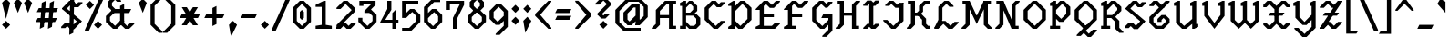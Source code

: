 SplineFontDB: 3.0
FontName: Diamonaire
FullName: Diamonaire
FamilyName: Diamonaire
Weight: Regular
Copyright: Made by Sik in 2016\nDo whatever you want with this font, no credit needed
UComments: "2016-3-3: Created." 
FontLog: "1.2 - Latin-A+AAoA-1.1 - Latin Extended+AAoA-1.0 - ASCII+AAoA-0.2 - Numbers+AAoA-0.1 - Letters" 
Version: 1.2
ItalicAngle: 0
UnderlinePosition: -6
UnderlineWidth: 3
Ascent: 28
Descent: 8
LayerCount: 2
Layer: 0 0 "Atr+AOEA-s"  1
Layer: 1 0 "Fore"  0
XUID: [1021 571 375086453 4894787]
FSType: 8
OS2Version: 0
OS2_WeightWidthSlopeOnly: 0
OS2_UseTypoMetrics: 1
CreationTime: 1457045742
ModificationTime: 1478184079
PfmFamily: 81
TTFWeight: 500
TTFWidth: 5
LineGap: 0
VLineGap: 0
OS2TypoAscent: 0
OS2TypoAOffset: 1
OS2TypoDescent: 0
OS2TypoDOffset: 1
OS2TypoLinegap: 0
OS2WinAscent: 0
OS2WinAOffset: 1
OS2WinDescent: 0
OS2WinDOffset: 1
HheadAscent: 36
HheadAOffset: 0
HheadDescent: -8
HheadDOffset: 0
OS2FamilyClass: 2306
OS2Vendor: 'Sik '
MarkAttachClasses: 1
DEI: 91125
Encoding: UnicodeBmp
UnicodeInterp: none
NameList: Adobe Glyph List
DisplaySize: -48
AntiAlias: 1
FitToEm: 1
WinInfo: 0 27 9
BeginPrivate: 0
EndPrivate
Grid
-36 35.9231 m 0
 72 35.9231 l 0
EndSplineSet
BeginChars: 65536 318

StartChar: o
Encoding: 111 111 0
Width: 20
VWidth: 0
Flags: HW
LayerCount: 2
Fore
SplineSet
6 7 m 25
 10 3 l 25
 14 7 l 25
 14 13 l 25
 10 17 l 25
 6 13 l 25
 6 7 l 25
8 0 m 25
 2 6 l 25
 2 14 l 25
 8 20 l 25
 12 20 l 25
 18 14 l 25
 18 6 l 25
 12 0 l 25
 8 0 l 25
EndSplineSet
EndChar

StartChar: i
Encoding: 105 105 1
Width: 14
VWidth: 0
Flags: HW
LayerCount: 2
Fore
SplineSet
7 28 m 29
 10 25 l 29
 7 22 l 29
 4 25 l 29
 7 28 l 29
2 17 m 17
 7 20 l 1
 9 20 l 9
 9 5 l 25
 12 5 l 25
 12 3 l 17
 7 0 l 1
 5 0 l 9
 5 15 l 25
 2 15 l 25
 2 17 l 17
EndSplineSet
EndChar

StartChar: c
Encoding: 99 99 2
Width: 20
VWidth: 0
Flags: HW
LayerCount: 2
Fore
SplineSet
18 7 m 1
 18 6 l 9
 12 0 l 25
 8 0 l 25
 2 6 l 25
 2 14 l 29
 8 20 l 25
 12 20 l 17
 15 17 l 1
 15 20 l 1
 18 20 l 1
 18 14 l 1
 13 14 l 25
 10 17 l 25
 6 13 l 29
 6 7 l 25
 10 3 l 25
 14 7 l 25
 18 7 l 1
EndSplineSet
EndChar

StartChar: C
Encoding: 67 67 3
Width: 24
VWidth: 0
Flags: HW
LayerCount: 2
Fore
SplineSet
22 8 m 1
 22 7 l 9
 15 0 l 25
 11 0 l 25
 2 9 l 25
 2 21 l 25
 9 28 l 25
 13 28 l 17
 16 25 l 1
 18 27 l 1
 22 27 l 1
 22 26 l 1
 18 22 l 1
 14 22 l 25
 11 25 l 25
 6 20 l 25
 6 10 l 25
 13 3 l 25
 18 8 l 25
 22 8 l 1
EndSplineSet
EndChar

StartChar: O
Encoding: 79 79 4
Width: 26
VWidth: 0
Flags: HW
LayerCount: 2
Fore
SplineSet
6 10 m 29
 13 3 l 29
 20 10 l 29
 20 18 l 29
 13 25 l 29
 6 18 l 29
 6 10 l 29
11 0 m 29
 2 9 l 29
 2 19 l 29
 11 28 l 29
 15 28 l 29
 24 19 l 29
 24 9 l 29
 15 0 l 29
 11 0 l 29
EndSplineSet
EndChar

StartChar: U
Encoding: 85 85 5
Width: 28
VWidth: 0
Flags: HW
LayerCount: 2
Fore
SplineSet
10 0 m 1
 4 6 l 1
 4 23 l 1
 2 23 l 1
 2 26 l 1
 6 28 l 1
 8 28 l 9
 8 7 l 25
 12 3 l 25
 20 10 l 17
 20 23 l 1
 18 23 l 1
 18 26 l 1
 22 28 l 1
 24 28 l 1
 24 5 l 1
 26 5 l 1
 26 2 l 1
 22 0 l 1
 20 0 l 9
 20 5 l 17
 14 0 l 1
 10 0 l 1
EndSplineSet
EndChar

StartChar: P
Encoding: 80 80 6
Width: 24
VWidth: 0
Flags: HW
LayerCount: 2
Fore
SplineSet
8 15 m 25
 13 10 l 25
 18 15 l 25
 18 21 l 25
 14 25 l 25
 8 19 l 25
 8 15 l 25
11 7 m 17
 8 10 l 1
 8 3 l 1
 12 3 l 1
 12 0 l 1
 2 0 l 1
 2 3 l 1
 4 3 l 1
 4 23 l 1
 2 23 l 1
 2 26 l 1
 6 28 l 1
 8 28 l 1
 8 24 l 1
 12 28 l 9
 16 28 l 25
 22 22 l 25
 22 14 l 25
 15 7 l 25
 11 7 l 17
EndSplineSet
EndChar

StartChar: V
Encoding: 86 86 7
Width: 26
VWidth: 0
Flags: HW
LayerCount: 2
Fore
SplineSet
24 13 m 9
 14 0 l 25
 4 13 l 17
 4 23 l 1
 2 23 l 1
 2 26 l 1
 6 28 l 1
 8 28 l 9
 8 14 l 25
 14 6 l 25
 20 14 l 17
 20 23 l 1
 18 23 l 1
 18 26 l 1
 22 28 l 1
 24 28 l 1
 24 13 l 9
EndSplineSet
EndChar

StartChar: a
Encoding: 97 97 8
Width: 22
VWidth: 0
Flags: HW
LayerCount: 2
Fore
SplineSet
6 5 m 25
 8 3 l 25
 14 9 l 25
 14 17 l 25
 12 17 l 25
 6 11 l 25
 6 5 l 25
18 5 m 1
 20 5 l 1
 20 2 l 1
 16 0 l 1
 14 0 l 1
 14 4 l 1
 10 0 l 9
 6 0 l 25
 2 4 l 25
 2 12 l 25
 10 20 l 25
 18 20 l 25
 18 5 l 1
EndSplineSet
EndChar

StartChar: D
Encoding: 68 68 9
Width: 26
VWidth: 0
Flags: HW
LayerCount: 2
Fore
SplineSet
8 8 m 25
 13 3 l 25
 20 10 l 25
 20 20 l 25
 15 25 l 25
 8 18 l 25
 8 8 l 25
11 0 m 17
 8 3 l 1
 8 0 l 1
 1 0 l 1
 1 2 l 1
 4 4 l 1
 4 23 l 1
 1 23 l 1
 1 25 l 1
 6 28 l 1
 8 28 l 1
 8 23 l 1
 13 28 l 9
 17 28 l 25
 24 21 l 25
 24 9 l 25
 15 0 l 25
 11 0 l 17
EndSplineSet
EndChar

StartChar: W
Encoding: 87 87 10
Width: 34
VWidth: 0
Flags: HW
LayerCount: 2
Fore
SplineSet
20 8 m 1
 12 0 l 25
 4 8 l 17
 4 23 l 1
 2 23 l 1
 2 26 l 1
 6 28 l 1
 8 28 l 9
 8 9 l 25
 12 5 l 25
 16 9 l 17
 20 8 l 1
24 0 m 25
 16 8 l 17
 16 23 l 1
 14 23 l 1
 14 26 l 1
 18 28 l 1
 20 28 l 9
 20 9 l 25
 24 5 l 25
 28 9 l 17
 28 23 l 1
 26 23 l 1
 26 26 l 1
 30 28 l 1
 32 28 l 1
 32 8 l 1
 24 0 l 25
EndSplineSet
EndChar

StartChar: w
Encoding: 119 119 11
Width: 30
VWidth: 0
Flags: HW
LayerCount: 2
Fore
SplineSet
18 7 m 1
 11 0 l 25
 4 7 l 17
 4 15 l 1
 2 15 l 1
 2 18 l 1
 6 20 l 1
 8 20 l 9
 8 8 l 25
 11 5 l 25
 14 8 l 17
 18 7 l 1
21 0 m 25
 14 7 l 17
 14 15 l 1
 12 15 l 1
 12 18 l 1
 16 20 l 1
 18 20 l 9
 18 8 l 25
 21 5 l 25
 24 8 l 17
 24 15 l 1
 22 15 l 1
 22 18 l 1
 26 20 l 1
 28 20 l 1
 28 7 l 1
 21 0 l 25
EndSplineSet
EndChar

StartChar: v
Encoding: 118 118 12
Width: 22
VWidth: 0
Flags: HW
LayerCount: 2
Fore
SplineSet
20 10 m 9
 12 0 l 25
 4 10 l 17
 4 15 l 1
 2 15 l 1
 2 18 l 1
 6 20 l 1
 8 20 l 9
 8 11 l 25
 12 6 l 25
 16 11 l 17
 16 15 l 1
 14 15 l 1
 14 18 l 1
 18 20 l 1
 20 20 l 1
 20 10 l 9
EndSplineSet
EndChar

StartChar: b
Encoding: 98 98 13
Width: 22
VWidth: 0
Flags: HW
LayerCount: 2
Fore
SplineSet
8 6 m 25
 11 3 l 25
 16 8 l 25
 16 15 l 25
 14 17 l 25
 8 11 l 25
 8 6 l 25
9 0 m 25
 4 5 l 25
 4 23 l 17
 2 23 l 1
 2 26 l 1
 6 28 l 1
 8 28 l 1
 8 16 l 1
 12 20 l 9
 16 20 l 25
 20 16 l 25
 20 7 l 25
 13 0 l 25
 9 0 l 25
EndSplineSet
EndChar

StartChar: d
Encoding: 100 100 14
Width: 22
VWidth: 0
Flags: HW
LayerCount: 2
Fore
SplineSet
6 6 m 25
 9 3 l 25
 14 8 l 25
 14 17 l 25
 11 17 l 25
 6 12 l 25
 6 6 l 25
7 0 m 25
 2 5 l 25
 2 13 l 25
 9 20 l 25
 14 20 l 17
 14 23 l 1
 12 23 l 1
 12 26 l 1
 16 28 l 1
 18 28 l 9
 18 5 l 17
 20 5 l 1
 20 2 l 1
 16 0 l 1
 14 0 l 1
 14 3 l 1
 11 0 l 9
 7 0 l 25
EndSplineSet
EndChar

StartChar: p
Encoding: 112 112 15
Width: 22
VWidth: 0
Flags: HW
LayerCount: 2
Fore
SplineSet
8 7 m 25
 12 3 l 25
 16 7 l 25
 16 15 l 25
 14 17 l 25
 8 11 l 25
 8 7 l 25
10 0 m 17
 8 2 l 1
 8 -5 l 1
 12 -5 l 1
 12 -8 l 1
 2 -8 l 1
 2 -5 l 1
 4 -5 l 1
 4 15 l 1
 2 15 l 1
 2 18 l 1
 6 20 l 1
 8 20 l 1
 8 16 l 1
 12 20 l 9
 16 20 l 25
 20 16 l 25
 20 6 l 25
 14 0 l 25
 10 0 l 17
EndSplineSet
EndChar

StartChar: q
Encoding: 113 113 16
Width: 20
VWidth: 0
Flags: HW
LayerCount: 2
Fore
SplineSet
6 6 m 25
 9 3 l 25
 14 8 l 25
 14 14 l 25
 11 17 l 25
 6 12 l 25
 6 6 l 25
7 0 m 25
 2 5 l 25
 2 13 l 25
 9 20 l 25
 13 20 l 25
 18 15 l 25
 18 -3 l 21
 20 -3 l 5
 20 -6 l 5
 16 -8 l 1
 14 -8 l 1
 14 3 l 1
 11 0 l 9
 7 0 l 25
EndSplineSet
EndChar

StartChar: u
Encoding: 117 117 17
Width: 24
VWidth: 0
Flags: HW
LayerCount: 2
Fore
SplineSet
9 0 m 1
 4 5 l 1
 4 15 l 1
 2 15 l 1
 2 18 l 1
 6 20 l 1
 8 20 l 9
 8 6 l 25
 11 3 l 25
 16 8 l 17
 16 15 l 1
 14 15 l 1
 14 18 l 1
 18 20 l 1
 20 20 l 1
 20 5 l 1
 22 5 l 1
 22 2 l 1
 18 0 l 1
 16 0 l 9
 16 3 l 17
 13 0 l 1
 9 0 l 1
EndSplineSet
EndChar

StartChar: y
Encoding: 121 121 18
Width: 22
VWidth: 0
Flags: HW
LayerCount: 2
Fore
SplineSet
9 2 m 5
 4 7 l 5
 4 15 l 5
 2 15 l 5
 2 18 l 5
 6 20 l 5
 8 20 l 13
 8 8 l 29
 11 5 l 29
 16 10 l 21
 16 15 l 5
 14 15 l 5
 14 18 l 5
 18 20 l 5
 20 20 l 5
 20 -1 l 5
 13 -8 l 5
 9 -8 l 5
 3 -2 l 5
 3 -1 l 5
 7 -1 l 5
 11 -5 l 5
 16 0 l 5
 16 4.7998 l 5
 13 1.91992 l 5
 9 2 l 5
EndSplineSet
EndChar

StartChar: f
Encoding: 102 102 19
Width: 22
VWidth: 0
Flags: HW
LayerCount: 2
Fore
SplineSet
5 -8 m 1
 1 -4 l 1
 1 -3 l 1
 5 -3 l 1
 7 -5 l 1
 9 -3 l 1
 9 12 l 1
 3 12 l 1
 5 16 l 1
 9 16 l 1
 9 24 l 9
 13 28 l 25
 17 28 l 25
 21 24 l 25
 21 23 l 25
 17 23 l 25
 15 25 l 25
 13 23 l 17
 13 16 l 1
 20 16 l 1
 18 12 l 1
 13 12 l 1
 13 -4 l 1
 9 -8 l 1
 5 -8 l 1
EndSplineSet
EndChar

StartChar: n
Encoding: 110 110 20
Width: 24
VWidth: 0
Flags: HW
LayerCount: 2
Fore
SplineSet
16 20 m 1
 20 16 l 1
 20 5 l 1
 22 5 l 1
 22 2 l 1
 18 0 l 1
 16 0 l 9
 16 15 l 25
 14 17 l 25
 8 11 l 17
 8 0 l 1
 4 0 l 1
 4 15 l 1
 2 15 l 1
 2 18 l 1
 6 20 l 1
 8 20 l 9
 8 16 l 17
 12 20 l 1
 16 20 l 1
EndSplineSet
EndChar

StartChar: m
Encoding: 109 109 21
Width: 32
VWidth: 0
Flags: HW
LayerCount: 2
Fore
SplineSet
24 20 m 1
 28 16 l 1
 28 5 l 1
 30 5 l 1
 30 2 l 1
 26 0 l 1
 24 0 l 9
 24 15 l 25
 22 17 l 25
 18 13 l 17
 16 16 l 17
 20 20 l 1
 24 20 l 1
14 20 m 1
 18 16 l 1
 18 4 l 1
 14 4 l 9
 14 15 l 25
 12 17 l 25
 8 13 l 17
 8 0 l 1
 4 0 l 1
 4 15 l 1
 2 15 l 1
 2 18 l 1
 6 20 l 1
 8 20 l 9
 8 18 l 17
 10 20 l 1
 14 20 l 1
EndSplineSet
EndChar

StartChar: r
Encoding: 114 114 22
Width: 20
VWidth: 0
Flags: HW
LayerCount: 2
Fore
SplineSet
14 20 m 1
 19 15 l 1
 19 14 l 1
 15 14 l 9
 12 17 l 25
 8 13 l 17
 8 3 l 1
 12 3 l 1
 12 0 l 1
 2 0 l 1
 2 3 l 1
 4 3 l 1
 4 15 l 1
 2 15 l 1
 2 18 l 1
 6 20 l 1
 8 20 l 9
 8 18 l 17
 10 20 l 1
 14 20 l 1
EndSplineSet
EndChar

StartChar: t
Encoding: 116 116 23
Width: 22
VWidth: 0
Flags: HW
LayerCount: 2
Fore
SplineSet
20 5 m 25
 15 0 l 25
 11 0 l 25
 6 5 l 17
 6 16 l 1
 2 16 l 1
 4 20 l 1
 6 20 l 1
 6 26 l 9
 10 28 l 17
 10 20 l 1
 17 20 l 1
 15 16 l 1
 10 16 l 1
 10 6 l 9
 13 3 l 25
 16 6 l 25
 20 6 l 25
 20 5 l 25
EndSplineSet
EndChar

StartChar: l
Encoding: 108 108 24
Width: 18
VWidth: 0
Flags: HW
LayerCount: 2
Fore
SplineSet
2 26 m 1
 6 28 l 1
 8 28 l 1
 8 5 l 9
 10 3 l 25
 12 5 l 25
 16 5 l 25
 16 4 l 25
 12 0 l 25
 8 0 l 25
 4 4 l 17
 4 23 l 1
 2 23 l 1
 2 26 l 1
EndSplineSet
EndChar

StartChar: e
Encoding: 101 101 25
Width: 20
VWidth: 0
Flags: HW
LayerCount: 2
Fore
SplineSet
5 12 m 29
 14 12 l 29
 14 14 l 29
 18 14 l 29
 18 9 l 29
 5 9 l 29
 5 12 l 29
16 5 m 5
 16 4 l 13
 12 0 l 29
 8 0 l 29
 2 6 l 29
 2 14 l 29
 8 20 l 29
 12 20 l 29
 18 14 l 21
 18 13 l 5
 14 13 l 13
 10 17 l 29
 6 13 l 29
 6 7 l 29
 10 3 l 29
 12 5 l 21
 16 5 l 5
EndSplineSet
EndChar

StartChar: x
Encoding: 120 120 26
Width: 24
VWidth: 0
Flags: HW
LayerCount: 2
Fore
SplineSet
5 0 m 25
 2 3 l 25
 2 5 l 25
 5 5 l 25
 7 3 l 25
 10 6 l 25
 10 14 l 25
 7 17 l 25
 5 15 l 25
 2 15 l 25
 2 17 l 25
 5 20 l 25
 9 20 l 25
 12 17 l 25
 15 20 l 25
 19 20 l 25
 22 17 l 25
 22 15 l 25
 19 15 l 25
 17 17 l 25
 14 14 l 25
 14 6 l 25
 17 3 l 25
 19 5 l 25
 22 5 l 25
 22 3 l 25
 19 0 l 25
 15 0 l 25
 12 3 l 25
 9 0 l 25
 5 0 l 25
EndSplineSet
EndChar

StartChar: X
Encoding: 88 88 27
Width: 30
VWidth: 0
Flags: HW
LayerCount: 2
Fore
SplineSet
9 16 m 29
 23 16 l 29
 21 13 l 29
 7 13 l 29
 9 16 l 29
6 0 m 25
 2 4 l 25
 2 6 l 25
 5 6 l 25
 8 3 l 25
 13 8 l 25
 13 20 l 25
 8 25 l 25
 5 22 l 25
 2 22 l 25
 2 24 l 25
 6 28 l 25
 10 28 l 25
 15 23 l 25
 20 28 l 25
 24 28 l 25
 28 24 l 25
 28 22 l 25
 25 22 l 25
 22 25 l 25
 17 20 l 25
 17 8 l 25
 22 3 l 25
 25 6 l 25
 28 6 l 25
 28 4 l 25
 24 0 l 25
 20 0 l 25
 15 5 l 25
 10 0 l 25
 6 0 l 25
EndSplineSet
EndChar

StartChar: h
Encoding: 104 104 28
Width: 24
VWidth: 0
Flags: HW
LayerCount: 2
Fore
SplineSet
16 20 m 1
 20 16 l 1
 20 5 l 1
 22 5 l 1
 22 2 l 1
 18 0 l 1
 16 0 l 9
 16 15 l 25
 14 17 l 25
 8 11 l 17
 8 0 l 1
 4 0 l 1
 4 23 l 1
 2 23 l 1
 2 26 l 1
 6 28 l 1
 8 28 l 9
 8 16 l 17
 12 20 l 1
 16 20 l 1
EndSplineSet
EndChar

StartChar: j
Encoding: 106 106 29
Width: 15
VWidth: 0
Flags: HW
LayerCount: 2
Fore
SplineSet
9 28 m 25
 12 25 l 25
 9 22 l 25
 6 25 l 25
 9 28 l 25
12 20 m 1
 12 -4 l 1
 8 -8 l 1
 4 -8 l 1
 0 -4 l 1
 0 -3 l 1
 4 -3 l 1
 6 -5 l 1
 8 -3 l 1
 8 15 l 1
 4 15 l 1
 4 17 l 1
 10 20 l 1
 12 20 l 1
EndSplineSet
EndChar

StartChar: G
Encoding: 71 71 30
Width: 24
VWidth: 0
Flags: HW
LayerCount: 2
Fore
SplineSet
22 15 m 1
 22 -2 l 1
 16 -8 l 1
 12 -8 l 1
 12 -7 l 1
 18 -1 l 1
 18 4 l 1
 14 0 l 9
 10 0 l 25
 2 8 l 25
 2 21 l 25
 9 28 l 25
 13 28 l 17
 16 25 l 1
 18 27 l 1
 22 27 l 1
 22 26 l 1
 17 21 l 1
 15 21 l 25
 11 25 l 25
 6 20 l 25
 6 9 l 25
 12 3 l 25
 18 9 l 17
 18 11 l 1
 11 11 l 5
 13 15 l 5
 22 15 l 1
EndSplineSet
EndChar

StartChar: E
Encoding: 69 69 31
Width: 28
VWidth: 0
Flags: HW
LayerCount: 2
Fore
SplineSet
2 0 m 9
 2 2 l 25
 6 4 l 25
 6 22 l 25
 10 25 l 17
 10 15 l 1
 20 15 l 1
 20 12 l 1
 10 12 l 1
 10 3 l 1
 18 3 l 1
 21 6 l 1
 26 6 l 9
 26 5 l 17
 21 0 l 1
 2 0 l 9
2 20 m 29
 10 28 l 29
 14 28 l 29
 18 24 l 29
 22 28 l 29
 26 28 l 29
 26 27 l 29
 20 21 l 29
 16 21 l 29
 12 25 l 29
 6 19 l 29
 2 19 l 29
 2 20 l 29
EndSplineSet
EndChar

StartChar: F
Encoding: 70 70 32
Width: 28
VWidth: 0
Flags: HW
LayerCount: 2
Fore
SplineSet
2 0 m 17
 2 2 l 1
 6 4 l 1
 6 22 l 9
 10 25 l 17
 10 15 l 1
 20 15 l 1
 20 12 l 1
 10 12 l 1
 10 3 l 1
 14 3 l 1
 14 0 l 1
 2 0 l 17
2 20 m 25
 10 28 l 25
 14 28 l 25
 18 24 l 25
 22 28 l 25
 26 28 l 25
 26 27 l 25
 20 21 l 25
 16 21 l 25
 12 25 l 25
 6 19 l 25
 2 19 l 25
 2 20 l 25
EndSplineSet
EndChar

StartChar: L
Encoding: 76 76 33
Width: 28
VWidth: 0
Flags: HW
LayerCount: 2
Fore
SplineSet
2 1 m 1
 6 9 l 1
 6 22 l 9
 12 28 l 17
 16 28 l 1
 21 23 l 1
 21 22 l 1
 17 22 l 1
 14 25 l 1
 10 21 l 1
 10 9 l 1
 6 1 l 1
 2 1 l 1
26 6 m 25
 20 0 l 25
 16 0 l 25
 11 5 l 25
 6 0 l 25
 2 0 l 25
 2 1 l 25
 9 8 l 25
 13 8 l 25
 18 3 l 25
 22 7 l 25
 26 7 l 25
 26 6 l 25
EndSplineSet
EndChar

StartChar: z
Encoding: 122 122 34
Width: 22
VWidth: 0
Flags: HW
LayerCount: 2
Fore
SplineSet
2 1 m 25
 2 2 l 25
 16 19 l 25
 20 19 l 25
 20 18 l 25
 6 1 l 25
 2 1 l 25
2 2 m 25
 6 6 l 25
 10 6 l 25
 14 2 l 25
 16 4 l 25
 20 4 l 25
 20 3 l 25
 16 -1 l 25
 12 -1 l 25
 8 3 l 25
 6 1 l 25
 2 1 l 25
 2 2 l 25
2 17 m 25
 6 21 l 25
 10 21 l 25
 14 17 l 25
 16 19 l 25
 20 19 l 25
 20 18 l 25
 16 14 l 25
 12 14 l 25
 8 18 l 25
 6 16 l 25
 2 16 l 25
 2 17 l 25
EndSplineSet
EndChar

StartChar: Y
Encoding: 89 89 35
Width: 26
VWidth: 0
Flags: HW
LayerCount: 2
Fore
SplineSet
11 4 m 1
 4 11.2002 l 1
 4 23 l 1
 2 23 l 1
 2 26 l 1
 6 28 l 1
 8 28 l 9
 8 12.2002 l 25
 13 7 l 25
 20 14.2002 l 17
 20 23 l 1
 18 23 l 1
 18 26 l 1
 22 28 l 1
 24 28 l 1
 24 1 l 1
 15 -8 l 1
 11 -8 l 1
 3 0 l 1
 3 1 l 1
 7 1 l 1
 13 -5 l 1
 20 2 l 1
 20 9 l 1
 15 3.91992 l 1
 11 4 l 1
EndSplineSet
EndChar

StartChar: Z
Encoding: 90 90 36
Width: 26
VWidth: 0
Flags: HW
LayerCount: 2
Fore
SplineSet
7 16 m 29
 21 16 l 29
 19 13 l 29
 5 13 l 29
 7 16 l 29
2 0 m 25
 2 1 l 25
 20 28 l 25
 24 28 l 25
 24 27 l 25
 6 0 l 25
 2 0 l 25
2 1 m 25
 8 7 l 25
 12 7 l 25
 16 3 l 25
 20 7 l 25
 24 7 l 25
 24 6 l 25
 18 0 l 25
 14 0 l 25
 10 4 l 25
 6 0 l 25
 2 0 l 25
 2 1 l 25
2 22 m 25
 8 28 l 25
 12 28 l 25
 16 24 l 25
 20 28 l 25
 24 28 l 25
 24 27 l 25
 18 21 l 25
 14 21 l 25
 10 25 l 25
 6 21 l 25
 2 21 l 25
 2 22 l 25
EndSplineSet
EndChar

StartChar: H
Encoding: 72 72 37
Width: 26
VWidth: 0
Flags: HW
LayerCount: 2
Fore
SplineSet
7 16 m 25
 19 16 l 25
 19 13 l 25
 7 13 l 25
 7 16 l 25
25 28 m 25
 25 27 l 25
 21 23 l 25
 21 3 l 25
 24 3 l 25
 24 0 l 25
 17 0 l 25
 17 24 l 25
 21 28 l 25
 25 28 l 25
1 0 m 29
 1 1 l 29
 5 5 l 29
 5 25 l 29
 2 25 l 29
 2 28 l 29
 9 28 l 29
 9 4 l 29
 5 0 l 29
 1 0 l 29
EndSplineSet
EndChar

StartChar: I
Encoding: 73 73 38
Width: 20
VWidth: 0
Flags: HW
LayerCount: 2
Fore
SplineSet
12 1 m 25
 8 3 l 25
 8 27 l 25
 12 25 l 25
 12 1 l 25
2 1 m 25
 6 5 l 25
 10 5 l 25
 12 3 l 29
 14 5 l 29
 18 5 l 29
 18 4 l 29
 14 0 l 29
 10 0 l 29
 8 2 l 25
 6 0 l 25
 2 0 l 25
 2 1 l 25
2 24 m 25
 6 28 l 25
 10 28 l 25
 12 26 l 25
 14 28 l 25
 18 28 l 25
 18 27 l 25
 14 23 l 25
 10 23 l 25
 8 25 l 25
 6 23 l 25
 2 23 l 25
 2 24 l 25
EndSplineSet
EndChar

StartChar: T
Encoding: 84 84 39
Width: 24
VWidth: 0
Flags: HW
LayerCount: 2
Fore
SplineSet
22 6 m 25
 16 0 l 25
 8 0 l 25
 2 6 l 25
 2 12 l 25
 13 23 l 25
 17 23 l 25
 17 22 l 17
 6 11 l 1
 6 7 l 9
 10 3 l 25
 14 3 l 25
 18 7 l 17
 18 9 l 1
 16 11 l 1
 14 9 l 1
 14 7 l 1
 10 7 l 1
 10 10 l 1
 14 14 l 1
 18 14 l 1
 22 10 l 9
 22 6 l 25
2 24 m 25
 6 28 l 25
 10 28 l 25
 14 24 l 25
 18 28 l 25
 22 28 l 25
 22 27 l 25
 16 21 l 25
 12 21 l 25
 8 25 l 25
 6 23 l 25
 2 23 l 25
 2 24 l 25
EndSplineSet
EndChar

StartChar: J
Encoding: 74 74 40
Width: 24
VWidth: 0
Flags: HW
LayerCount: 2
Fore
SplineSet
22 26 m 25
 22 8 l 25
 14 0 l 25
 10 0 l 25
 2 8 l 17
 2 9 l 1
 6 9 l 9
 12 3 l 25
 18 9 l 25
 18 24 l 25
 22 26 l 25
4 24 m 25
 8 28 l 25
 12 28 l 25
 16 24 l 25
 18 26 l 25
 22 26 l 25
 22 25 l 25
 18 21 l 25
 14 21 l 25
 10 25 l 25
 8 23 l 25
 4 23 l 25
 4 24 l 25
EndSplineSet
EndChar

StartChar: space
Encoding: 32 32 41
Width: 16
VWidth: 0
Flags: W
LayerCount: 2
EndChar

StartChar: g
Encoding: 103 103 42
Width: 20
VWidth: 0
Flags: HW
LayerCount: 2
Fore
SplineSet
6 9 m 25
 10 5 l 25
 14 9 l 25
 14 13 l 25
 10 17 l 25
 6 13 l 25
 6 9 l 25
8 2 m 25
 2 8 l 25
 2 14 l 25
 8 20 l 25
 12 20 l 25
 18 14 l 25
 18 -2 l 17
 12 -8 l 1
 8 -8 l 1
 2 -2 l 1
 2 -1 l 1
 6 -1 l 1
 10 -5 l 1
 14 -1 l 1
 14 4 l 1
 12 2 l 9
 8 2 l 25
EndSplineSet
EndChar

StartChar: Q
Encoding: 81 81 43
Width: 26
VWidth: 0
Flags: HW
LayerCount: 2
Fore
SplineSet
6 10 m 25
 13 3 l 25
 20 10 l 25
 20 18 l 25
 13 25 l 25
 6 18 l 25
 6 10 l 25
11 0 m 25
 2 9 l 25
 2 19 l 25
 11 28 l 25
 15 28 l 25
 24 19 l 25
 24 9 l 25
 15 0 l 25
 11 0 l 25
4 -6 m 25
 14 4 l 17
 18 4 l 1
 18 3 l 1
 13 -2 l 9
 16 -5 l 25
 20 -1 l 25
 24 -1 l 25
 24 -2 l 25
 18 -8 l 25
 15 -8 l 25
 11 -4 l 25
 8 -7 l 25
 4 -7 l 25
 4 -6 l 25
EndSplineSet
EndChar

StartChar: k
Encoding: 107 107 44
Width: 22
VWidth: 0
Flags: HW
LayerCount: 2
Fore
SplineSet
20 20 m 25
 20 17 l 25
 17 17 l 25
 15 15 l 25
 15 13 l 25
 11 9 l 25
 6 9 l 25
 6 12 l 25
 9 12 l 25
 11 14 l 25
 11 16 l 25
 15 20 l 25
 20 20 l 25
20 0 m 25
 16 0 l 25
 12 4 l 25
 12 7 l 25
 10 9 l 25
 6 9 l 25
 6 12 l 25
 12 12 l 25
 16 8 l 25
 16 5 l 25
 18 3 l 25
 20 3 l 25
 20 0 l 25
8 0 m 1
 4 0 l 1
 4 23 l 1
 2 23 l 1
 2 26 l 1
 6 28 l 1
 8 28 l 9
 8 0 l 1
EndSplineSet
EndChar

StartChar: R
Encoding: 82 82 45
Width: 24
VWidth: 0
Flags: HW
LayerCount: 2
Fore
SplineSet
8 14 m 29
 13 14 l 29
 18 19 l 29
 18 21 l 29
 14 25 l 29
 8 19 l 29
 8 14 l 29
8 11 m 5
 8 3 l 5
 11 3 l 5
 11 0 l 5
 2 0 l 5
 2 3 l 5
 4 3 l 5
 4 23 l 5
 2 23 l 5
 2 26 l 5
 6 28 l 5
 8 28 l 5
 8 24 l 5
 12 28 l 13
 16 28 l 29
 22 22 l 29
 22 18 l 29
 16 12 l 21
 20 8 l 5
 20 1 l 5
 24 -3 l 5
 24 -4 l 5
 20 -4 l 5
 16 0 l 5
 16 7 l 5
 12 11 l 5
 8 11 l 5
EndSplineSet
EndChar

StartChar: s
Encoding: 115 115 46
Width: 18
VWidth: 0
Flags: HW
LayerCount: 2
Fore
SplineSet
2 15 m 25
 6 15 l 25
 16 5 l 25
 16 4 l 25
 12 4 l 25
 2 14 l 25
 2 15 l 25
12 14 m 25
 9 17 l 25
 6 14 l 25
 2 14 l 1
 2 15 l 9
 7 20 l 25
 11 20 l 25
 16 15 l 17
 16 14 l 1
 12 14 l 25
16 5 m 1
 16 4 l 9
 11 -1 l 25
 7 -1 l 25
 2 4 l 17
 2 5 l 1
 6 5 l 25
 9 2 l 25
 12 5 l 25
 16 5 l 1
EndSplineSet
EndChar

StartChar: S
Encoding: 83 83 47
Width: 23
VWidth: 0
Flags: HW
LayerCount: 2
Fore
SplineSet
2 21 m 29
 6 21 l 29
 21 8 l 29
 21 7 l 29
 17 7 l 29
 2 20 l 29
 2 21 l 29
14 22 m 13
 11 25 l 29
 6 20 l 29
 2 20 l 5
 2 21 l 13
 9 28 l 29
 13 28 l 21
 16 25 l 5
 18 27 l 5
 22 27 l 5
 22 26 l 5
 18 22 l 5
 14 22 l 13
21 8 m 5
 21 7 l 13
 14 0 l 29
 10 0 l 21
 7 3 l 5
 5 1 l 5
 1 1 l 5
 1 2 l 5
 5 6 l 5
 9 6 l 13
 12 3 l 29
 17 8 l 29
 21 8 l 5
EndSplineSet
EndChar

StartChar: K
Encoding: 75 75 48
Width: 26
VWidth: 0
Flags: HW
LayerCount: 2
Fore
SplineSet
24 28 m 25
 24 25 l 25
 20 25 l 25
 17 22 l 25
 17 17 l 25
 13 13 l 25
 7 13 l 25
 7 16 l 25
 11 16 l 25
 13 18 l 25
 13 23 l 25
 18 28 l 25
 24 28 l 25
24 0 m 29
 20 0 l 29
 16 4 l 29
 16 9 l 29
 12 13 l 29
 7 13 l 29
 7 16 l 29
 14 16 l 29
 20 10 l 29
 20 5 l 29
 22 3 l 29
 24 3 l 29
 24 0 l 29
1 0 m 25
 1 1 l 25
 5 5 l 25
 5 25 l 25
 2 25 l 25
 2 28 l 25
 9 28 l 25
 9 4 l 25
 5 0 l 25
 1 0 l 25
EndSplineSet
EndChar

StartChar: B
Encoding: 66 66 49
Width: 24
VWidth: 0
Flags: HW
LayerCount: 2
Fore
SplineSet
8 13 m 17
 8 7 l 1
 12 3 l 9
 16 3 l 17
 18 5 l 1
 18 10 l 1
 15 13 l 9
 8 13 l 17
12 25 m 1
 8 21 l 13
 8 16 l 29
 12 16 l 25
 15 19 l 25
 15 22 l 25
 12 25 l 1
18 0 m 1
 11 0 l 1
 8 3 l 1
 8 0 l 1
 2 0 l 1
 2 3 l 1
 4 3 l 1
 4 23 l 5
 2 23 l 5
 2 26 l 5
 6 28 l 5
 8 28 l 5
 8 25 l 5
 11 28 l 13
 14 28 l 25
 19 23 l 25
 19 18 l 17
 16 15 l 1
 18 15 l 1
 22 11 l 1
 22 4 l 1
 18 0 l 1
EndSplineSet
EndChar

StartChar: N
Encoding: 78 78 50
Width: 28
VWidth: 0
Flags: HW
LayerCount: 2
Fore
SplineSet
6 28 m 25
 10 28 l 25
 22 0 l 25
 18 0 l 25
 6 28 l 25
26 28 m 25
 26 27 l 25
 22 23 l 25
 22 3 l 25
 25 3 l 29
 25 0 l 29
 18 0 l 25
 18 24 l 25
 22 28 l 25
 26 28 l 25
2 0 m 25
 2 1 l 25
 6 5 l 25
 6 25 l 25
 3 25 l 25
 3 28 l 25
 10 28 l 25
 10 4 l 25
 6 0 l 25
 2 0 l 25
EndSplineSet
EndChar

StartChar: M
Encoding: 77 77 51
Width: 32
VWidth: 0
Flags: HW
LayerCount: 2
Fore
SplineSet
16 5 m 1
 15 11 l 1
 23 28 l 9
 27 28 l 17
 16 5 l 1
31 0 m 25
 27 0 l 25
 23 4 l 25
 23 28 l 25
 30 28 l 25
 30 25 l 25
 27 25 l 25
 27 5 l 25
 31 1 l 25
 31 0 l 25
16 5 m 1
 5 28 l 9
 9 28 l 17
 17 11 l 1
 16 5 l 1
1 0 m 25
 1 1 l 25
 5 5 l 25
 5 25 l 25
 2 25 l 29
 2 28 l 29
 9 28 l 25
 9 4 l 25
 5 0 l 25
 1 0 l 25
EndSplineSet
EndChar

StartChar: A
Encoding: 65 65 52
Width: 28
VWidth: 0
Flags: HW
LayerCount: 2
Fore
SplineSet
10 14 m 25
 19 14 l 25
 19 25 l 25
 17 25 l 25
 10 18 l 25
 10 14 l 25
2 0 m 25
 2 1 l 25
 6 5 l 25
 6 19 l 25
 15 28 l 25
 26 28 l 25
 26 25 l 25
 23 25 l 25
 23 3 l 25
 26 3 l 25
 26 0 l 25
 19 0 l 25
 19 11 l 25
 10 11 l 25
 10 4 l 25
 6 0 l 25
 2 0 l 25
EndSplineSet
EndChar

StartChar: zero
Encoding: 48 48 53
Width: 22
VWidth: 0
Flags: HW
LayerCount: 2
Fore
SplineSet
11 19 m 25
 13 17 l 25
 13 11 l 25
 11 9 l 25
 9 11 l 25
 9 17 l 25
 11 19 l 25
6 8 m 25
 11 3 l 25
 16 8 l 25
 16 20 l 25
 11 25 l 25
 6 20 l 25
 6 8 l 25
9 0 m 25
 2 7 l 25
 2 21 l 25
 9 28 l 25
 13 28 l 25
 20 21 l 25
 20 7 l 25
 13 0 l 25
 9 0 l 25
EndSplineSet
EndChar

StartChar: two
Encoding: 50 50 54
Width: 22
VWidth: 0
Flags: HW
LayerCount: 2
Fore
SplineSet
9 28 m 25
 13 28 l 25
 20 21 l 25
 20 17 l 25
 3 0 l 25
 2 0 l 25
 2 4 l 25
 17 19 l 25
 11 25 l 25
 6 20 l 25
 2 20 l 25
 2 21 l 25
 9 28 l 25
2 1 m 25
 7 6 l 25
 11 6 l 25
 14 3 l 25
 17 6 l 25
 21 6 l 25
 21 5 l 25
 16 0 l 25
 12 0 l 25
 9 3 l 25
 6 0 l 25
 2 0 l 25
 2 1 l 25
EndSplineSet
EndChar

StartChar: six
Encoding: 54 54 55
Width: 22
VWidth: 0
Flags: HW
LayerCount: 2
Fore
SplineSet
6 8 m 25
 11 3 l 25
 16 8 l 25
 16 13 l 25
 12 17 l 25
 6 11 l 25
 6 8 l 25
9 0 m 25
 2 7 l 25
 2 22 l 17
 10 30 l 1
 18 30 l 1
 18 27 l 1
 12 27 l 1
 6 21 l 1
 6 16 l 1
 10 20 l 9
 14 20 l 25
 20 14 l 25
 20 7 l 25
 13 0 l 25
 9 0 l 25
EndSplineSet
EndChar

StartChar: nine
Encoding: 57 57 56
Width: 22
VWidth: 0
Flags: HW
LayerCount: 2
Fore
SplineSet
6 11 m 25
 10 7 l 25
 16 13 l 25
 16 17 l 25
 11 22 l 25
 6 17 l 25
 6 11 l 25
8 4 m 25
 2 10 l 25
 2 18 l 25
 9 25 l 25
 13 25 l 25
 20 18 l 25
 20 2 l 17
 12 -6 l 5
 8 -6 l 5
 8 -5 l 5
 16 3 l 1
 16 8 l 1
 12 4 l 9
 8 4 l 25
EndSplineSet
EndChar

StartChar: eight
Encoding: 56 56 57
Width: 22
VWidth: 0
Flags: HW
LayerCount: 2
Fore
SplineSet
8 23 m 25
 11 20 l 25
 14 23 l 25
 14 26 l 29
 11 29 l 29
 8 26 l 29
 8 23 l 25
9 17 m 25
 4 22 l 25
 4 27 l 29
 9 32 l 29
 13 32 l 29
 18 27 l 29
 18 22 l 25
 13 17 l 25
 9 17 l 25
6 8 m 25
 11 3 l 25
 16 8 l 25
 16 12 l 25
 11 17 l 25
 6 12 l 25
 6 8 l 25
9 0 m 25
 2 7 l 25
 2 13 l 25
 9 20 l 25
 13 20 l 25
 20 13 l 25
 20 7 l 25
 13 0 l 25
 9 0 l 25
EndSplineSet
EndChar

StartChar: seven
Encoding: 55 55 58
Width: 22
VWidth: 0
Flags: HW
LayerCount: 2
Fore
SplineSet
2 28 m 25
 20 28 l 25
 20 24 l 25
 13 10 l 17
 13 0 l 1
 9 0 l 9
 9 11 l 25
 16 25 l 25
 6 25 l 25
 6 19 l 25
 2 19 l 25
 2 28 l 25
EndSplineSet
EndChar

StartChar: one
Encoding: 49 49 59
Width: 22
VWidth: 0
Flags: HW
LayerCount: 2
Fore
SplineSet
3 0 m 25
 3 3 l 25
 9 4 l 17
 9 22 l 1
 3 22 l 1
 3 24 l 1
 11 28 l 1
 13 28 l 9
 13 4 l 25
 19 3 l 25
 19 0 l 25
 3 0 l 25
EndSplineSet
EndChar

StartChar: three
Encoding: 51 51 60
Width: 22
VWidth: 0
Flags: HW
LayerCount: 2
Fore
SplineSet
8 18 m 25
 15 25 l 17
 7 25 l 1
 7 23 l 1
 3 23 l 1
 3 28 l 1
 19 28 l 9
 19 24 l 17
 14 19 l 1
 13 16 l 13
 8 16 l 25
 8 18 l 25
12 17 m 1
 12 18 l 9
 14 20 l 25
 20 14 l 25
 20 7 l 25
 13 0 l 25
 9 0 l 25
 2 7 l 25
 2 11 l 17
 6 11 l 9
 6 8 l 25
 11 3 l 25
 16 8 l 25
 16 13 l 25
 12 17 l 1
EndSplineSet
EndChar

StartChar: five
Encoding: 53 53 61
Width: 22
VWidth: 0
Flags: HW
LayerCount: 2
Fore
SplineSet
2 11 m 1
 2 28 l 1
 18 28 l 1
 18 25 l 1
 6 25 l 1
 6 16 l 1
 10 20 l 9
 14 20 l 25
 20 14 l 25
 20 7 l 25
 11 -2 l 25
 2 -2 l 21
 2 1 l 5
 9 1 l 1
 16 8 l 9
 16 13 l 25
 12 17 l 25
 6 11 l 25
 2 11 l 1
EndSplineSet
EndChar

StartChar: four
Encoding: 52 52 62
Width: 22
VWidth: 0
Flags: HW
LayerCount: 2
Fore
SplineSet
20 9 m 29
 20 6 l 29
 2 6 l 21
 2 7 l 5
 9 20 l 5
 9 28 l 13
 13 28 l 21
 13 19 l 5
 7 9 l 13
 20 9 l 29
18 0 m 29
 14 0 l 29
 14 16 l 29
 18 20 l 29
 18 0 l 29
EndSplineSet
EndChar

StartChar: period
Encoding: 46 46 63
Width: 12
VWidth: 0
Flags: HW
LayerCount: 2
Fore
SplineSet
6 0 m 29
 2 4 l 29
 6 8 l 29
 10 4 l 29
 6 0 l 29
EndSplineSet
EndChar

StartChar: comma
Encoding: 44 44 64
Width: 12
VWidth: 0
Flags: HW
LayerCount: 2
Fore
SplineSet
4 -8 m 29
 2 4 l 25
 6 8 l 25
 10 4 l 25
 4 -8 l 29
EndSplineSet
EndChar

StartChar: quotesingle
Encoding: 39 39 65
Width: 12
VWidth: 0
Flags: HW
LayerCount: 2
Fore
SplineSet
6 16 m 25
 2 26 l 25
 6 30 l 25
 10 26 l 25
 6 16 l 25
EndSplineSet
EndChar

StartChar: hyphen
Encoding: 45 45 66
Width: 20
VWidth: 0
Flags: HW
LayerCount: 2
Fore
SplineSet
4 15 m 29
 18 15 l 29
 16 11 l 29
 2 11 l 29
 4 15 l 29
EndSplineSet
EndChar

StartChar: equal
Encoding: 61 61 67
Width: 20
VWidth: 0
Flags: HW
LayerCount: 2
Fore
SplineSet
4 13 m 25
 18 13 l 25
 16 9 l 25
 2 9 l 25
 4 13 l 25
4 20 m 25
 18 20 l 25
 16 16 l 25
 2 16 l 25
 4 20 l 25
EndSplineSet
EndChar

StartChar: plus
Encoding: 43 43 68
Width: 24
VWidth: 0
Flags: HW
LayerCount: 2
Fore
SplineSet
4 15 m 17
 10 15 l 1
 10 21 l 1
 14 23 l 1
 14 15 l 1
 22 15 l 9
 20 11 l 17
 14 11 l 1
 14 5 l 5
 10 3 l 5
 10 11 l 1
 2 11 l 9
 4 15 l 17
EndSplineSet
EndChar

StartChar: bar
Encoding: 124 124 69
Width: 8
VWidth: 0
Flags: HW
LayerCount: 2
Fore
SplineSet
2 -6 m 25
 2 32 l 29
 6 33.9229 l 29
 6 -4 l 25
 2 -6 l 25
EndSplineSet
EndChar

StartChar: underscore
Encoding: 95 95 70
Width: 20
VWidth: 0
Flags: HW
LayerCount: 2
Fore
SplineSet
4 4 m 29
 18 4 l 29
 16 0 l 29
 2 0 l 29
 4 4 l 29
EndSplineSet
EndChar

StartChar: slash
Encoding: 47 47 71
Width: 20
VWidth: 0
Flags: HW
LayerCount: 2
Fore
SplineSet
1 -2 m 17
 1 -1 l 5
 15 30 l 9
 19 30 l 17
 19 29 l 1
 5 -2 l 9
 1 -2 l 17
EndSplineSet
EndChar

StartChar: backslash
Encoding: 92 92 72
Width: 20
VWidth: 0
Flags: HW
LayerCount: 2
Fore
SplineSet
15 -2 m 17
 1 29 l 1
 1 30 l 9
 5 30 l 17
 19 -1 l 5
 19 -2 l 9
 15 -2 l 17
EndSplineSet
EndChar

StartChar: parenleft
Encoding: 40 40 73
Width: 14
VWidth: 0
Flags: HW
LayerCount: 2
Fore
SplineSet
2 4 m 25
 2 24 l 25
 10 32 l 25
 14 32 l 17
 14 31 l 1
 6 23 l 9
 6 5 l 17
 14 -3 l 1
 14 -4 l 9
 10 -4 l 25
 2 4 l 25
EndSplineSet
EndChar

StartChar: parenright
Encoding: 41 41 74
Width: 14
VWidth: 0
Flags: HW
LayerCount: 2
Fore
Refer: 73 40 S -1 0 0 -1 14 28 2
EndChar

StartChar: bracketleft
Encoding: 91 91 75
Width: 14
VWidth: 0
Flags: HW
LayerCount: 2
Fore
SplineSet
2 -5 m 25
 2 33 l 25
 14 33 l 25
 12 30 l 25
 6 30 l 25
 6 -2 l 25
 14 -2 l 25
 12 -5 l 25
 2 -5 l 25
EndSplineSet
EndChar

StartChar: bracketright
Encoding: 93 93 76
Width: 14
VWidth: 0
Flags: HW
LayerCount: 2
Fore
Refer: 75 91 N -1 0 0 -1 14 28 2
EndChar

StartChar: dollar
Encoding: 36 36 77
Width: 23
VWidth: 0
Flags: HW
LayerCount: 2
Fore
SplineSet
9 -6 m 25
 10 32 l 25
 14 33.9229 l 25
 13 -4 l 25
 9 -6 l 25
EndSplineSet
Refer: 47 83 N 1 0 0 1 0 0 2
EndChar

StartChar: percent
Encoding: 37 37 78
Width: 20
VWidth: 0
Flags: HW
LayerCount: 2
Fore
SplineSet
6 20 m 29
 2 24 l 29
 6 28 l 29
 10 24 l 29
 6 20 l 29
14 0 m 25
 10 4 l 25
 14 8 l 25
 18 4 l 25
 14 0 l 25
EndSplineSet
Refer: 71 47 N 1 0 0 1 0 0 2
EndChar

StartChar: colon
Encoding: 58 58 79
Width: 12
VWidth: 0
Flags: HW
LayerCount: 2
Fore
SplineSet
6 16 m 25
 2 20 l 25
 6 24 l 25
 10 20 l 25
 6 16 l 25
6 4 m 25
 2 8 l 25
 6 12 l 25
 10 8 l 25
 6 4 l 25
EndSplineSet
EndChar

StartChar: semicolon
Encoding: 59 59 80
Width: 12
VWidth: 0
Flags: HW
LayerCount: 2
Fore
SplineSet
4 -4 m 29
 2 8 l 29
 6 12 l 29
 10 8 l 29
 4 -4 l 29
6 16 m 25
 2 20 l 25
 6 24 l 25
 10 20 l 25
 6 16 l 25
EndSplineSet
EndChar

StartChar: quotedbl
Encoding: 34 34 81
Width: 22
VWidth: 0
Flags: HW
LayerCount: 2
Fore
SplineSet
16 16 m 25
 12 26 l 25
 16 30 l 25
 20 26 l 25
 16 16 l 25
6 16 m 29
 2 26 l 29
 6 30 l 29
 10 26 l 29
 6 16 l 29
EndSplineSet
EndChar

StartChar: exclam
Encoding: 33 33 82
Width: 12
VWidth: 0
Flags: HW
LayerCount: 2
Fore
SplineSet
6 10 m 25
 2 26 l 29
 6 30 l 29
 10 26 l 29
 6 10 l 25
6 0 m 25
 2 4 l 25
 6 8 l 25
 10 4 l 25
 6 0 l 25
EndSplineSet
EndChar

StartChar: numbersign
Encoding: 35 35 83
Width: 26
VWidth: 0
Flags: HW
LayerCount: 2
Fore
SplineSet
3 17 m 25
 5 21 l 25
 24 21 l 25
 22 17 l 25
 3 17 l 25
2 7 m 25
 4 11 l 25
 23 11 l 25
 21 7 l 25
 2 7 l 25
14 0 m 25
 16 26 l 25
 20 27.9229 l 25
 18 2 l 25
 14 0 l 25
6 0 m 25
 8 26 l 25
 12 27.9229 l 25
 10 2 l 25
 6 0 l 25
EndSplineSet
EndChar

StartChar: grave
Encoding: 96 96 84
Width: 12
VWidth: 0
Flags: HW
LayerCount: 2
Fore
SplineSet
10 16 m 29
 2 25 l 25
 5 30 l 25
 10 27 l 25
 10 16 l 29
EndSplineSet
EndChar

StartChar: ampersand
Encoding: 38 38 85
Width: 32
VWidth: 0
Flags: HW
LayerCount: 2
Fore
SplineSet
30 5 m 25
 25 0 l 25
 21 0 l 25
 16 5 l 17
 16 16 l 1
 9 16 l 1
 11 20 l 1
 16 20 l 1
 16 23 l 9
 20 25 l 17
 20 20 l 1
 27 20 l 1
 25 16 l 1
 20 16 l 1
 20 6 l 9
 23 3 l 25
 26 6 l 25
 30 6 l 25
 30 5 l 25
13 27 m 25
 11 29 l 25
 8 26 l 25
 8 23 l 25
 12 19 l 1
 12 17 l 9
 9 17 l 25
 4 22 l 25
 4 27 l 25
 9 32 l 25
 13 32 l 25
 17 28 l 17
 17 27 l 1
 13 27 l 25
6 12 m 25
 6 8 l 25
 11 3 l 25
 16 8 l 25
 20 8 l 1
 20 7 l 9
 13 0 l 25
 9 0 l 25
 2 7 l 25
 2 13 l 25
 9 20 l 25
 12 20 l 17
 12 18 l 1
 6 12 l 25
EndSplineSet
EndChar

StartChar: braceleft
Encoding: 123 123 86
Width: 16
VWidth: 0
Flags: HW
LayerCount: 2
Fore
SplineSet
0 12 m 29
 2 16 l 29
 6 16 l 25
 6 28 l 25
 10 32 l 25
 16 32 l 25
 14 28 l 25
 10 28 l 25
 10 16 l 25
 8 14 l 25
 10 12 l 25
 10 0 l 25
 16 0 l 25
 14 -4 l 25
 10 -4 l 25
 6 0 l 25
 6 12 l 25
 0 12 l 29
EndSplineSet
EndChar

StartChar: braceright
Encoding: 125 125 87
Width: 16
VWidth: 0
Flags: HW
LayerCount: 2
Fore
Refer: 86 123 S -1 0 0 -1 16 28 2
EndChar

StartChar: asterisk
Encoding: 42 42 88
Width: 24
VWidth: 0
Flags: HW
LayerCount: 2
Fore
SplineSet
4 22 m 25
 9 22 l 25
 20 4 l 25
 15 4 l 29
 4 22 l 25
15 22 m 25
 20 22 l 25
 9 4 l 29
 4 4 l 25
 15 22 l 25
4 15 m 25
 22 15 l 25
 20 11 l 25
 2 11 l 25
 4 15 l 25
EndSplineSet
EndChar

StartChar: at
Encoding: 64 64 89
Width: 36
VWidth: 0
Flags: HW
LayerCount: 2
Fore
SplineSet
26 4 m 25
 22 4 l 25
 22 5 l 25
 30 13 l 25
 30 22 l 25
 25 27 l 25
 15 27 l 25
 6 18 l 25
 6 7 l 25
 12 1 l 25
 27 1 l 29
 27 -2 l 29
 10 -2 l 25
 2 6 l 25
 2 19 l 25
 13 30 l 25
 27 30 l 25
 34 23 l 25
 34 12 l 25
 26 4 l 25
EndSplineSet
Refer: 8 97 N 1 0 0 1 8 4 2
EndChar

StartChar: question
Encoding: 63 63 90
Width: 20
VWidth: 0
Flags: HW
LayerCount: 2
Fore
SplineSet
18 25 m 25
 18 24 l 25
 8 14 l 25
 4 14 l 25
 4 15 l 25
 14 25 l 25
 18 25 l 25
6 24 m 25
 2 24 l 1
 2 25 l 9
 8 31 l 25
 12 31 l 25
 18 25 l 17
 18 24 l 1
 14 24 l 25
 10 28 l 25
 6 24 l 25
4 15 m 1
 8 15 l 25
 10 13 l 25
 12 15 l 25
 16 15 l 1
 16 14 l 9
 12 10 l 25
 8 10 l 25
 4 14 l 17
 4 15 l 1
10 0 m 25
 6 4 l 25
 10 8 l 25
 14 4 l 25
 10 0 l 25
EndSplineSet
EndChar

StartChar: asciicircum
Encoding: 94 94 91
Width: 22
VWidth: 0
Flags: HW
LayerCount: 2
Fore
SplineSet
10 30 m 25
 12 30 l 25
 20 19 l 25
 20 18 l 25
 18 18 l 25
 11 25 l 25
 4 18 l 25
 2 18 l 25
 2 19 l 25
 10 30 l 25
EndSplineSet
EndChar

StartChar: asciitilde
Encoding: 126 126 92
Width: 26
VWidth: 0
Flags: HW
LayerCount: 2
Fore
SplineSet
2 12 m 25
 7 17 l 25
 11 17 l 25
 17 11 l 25
 20 14 l 25
 24 14 l 25
 24 13 l 25
 19 8 l 25
 15 8 l 25
 9 14 l 25
 6 11 l 25
 2 11 l 25
 2 12 l 25
EndSplineSet
EndChar

StartChar: less
Encoding: 60 60 93
Width: 20
VWidth: 0
Flags: HW
LayerCount: 2
Fore
SplineSet
2 13 m 25
 2 15 l 25
 15 28 l 25
 18 28 l 25
 18 27 l 25
 7 14 l 25
 18 1 l 25
 18 0 l 25
 15 0 l 25
 2 13 l 25
EndSplineSet
EndChar

StartChar: greater
Encoding: 62 62 94
Width: 20
VWidth: 0
Flags: HW
LayerCount: 2
Fore
Refer: 93 60 S -1 0 0 -1 20 28 2
EndChar

StartChar: dotlessi
Encoding: 305 305 95
Width: 14
VWidth: 0
Flags: HW
LayerCount: 2
Fore
SplineSet
2 17 m 17
 7 20 l 1
 9 20 l 9
 9 5 l 25
 12 5 l 25
 12 3 l 17
 7 0 l 1
 5 0 l 9
 5 15 l 25
 2 15 l 25
 2 17 l 17
EndSplineSet
EndChar

StartChar: Idotaccent
Encoding: 304 304 96
Width: 20
VWidth: 0
Flags: HW
LayerCount: 2
Fore
SplineSet
10 36 m 29
 13 33 l 29
 10 30 l 29
 7 33 l 29
 10 36 l 29
EndSplineSet
Refer: 38 73 N 1 0 0 1 0 0 2
EndChar

StartChar: thorn
Encoding: 254 254 97
Width: 22
VWidth: 0
Flags: HW
LayerCount: 2
Fore
SplineSet
8 7 m 25
 12 3 l 25
 16 7 l 25
 16 15 l 25
 14 17 l 25
 8 11 l 25
 8 7 l 25
10 0 m 17
 8 2 l 1
 8 -5 l 1
 12 -5 l 1
 12 -8 l 1
 2 -8 l 1
 2 -5 l 1
 4 -5 l 1
 4 23 l 5
 2 23 l 5
 2 26 l 5
 6 28 l 5
 8 28 l 5
 8 16 l 1
 12 20 l 9
 16 20 l 25
 20 16 l 25
 20 6 l 25
 14 0 l 25
 10 0 l 17
EndSplineSet
EndChar

StartChar: Thorn
Encoding: 222 222 98
Width: 24
VWidth: 0
Flags: HW
LayerCount: 2
Fore
SplineSet
8 12 m 25
 13 7 l 25
 18 12 l 25
 18 17 l 25
 14 21 l 25
 8 15 l 25
 8 12 l 25
11 4 m 17
 8 7 l 1
 8 3 l 1
 12 3 l 1
 12 0 l 1
 2 0 l 1
 2 3 l 1
 4 3 l 1
 4 23 l 1
 2 23 l 1
 2 26 l 1
 6 28 l 1
 8 28 l 1
 8 20 l 1
 12 24 l 9
 16 24 l 25
 22 18 l 25
 22 11 l 25
 15 4 l 25
 11 4 l 17
EndSplineSet
EndChar

StartChar: egrave
Encoding: 232 232 99
Width: 20
VWidth: 0
Flags: HW
LayerCount: 2
Fore
SplineSet
12 23 m 29
 8 23 l 29
 4 27 l 29
 4 28 l 29
 8 28 l 29
 12 24 l 29
 12 23 l 29
EndSplineSet
Refer: 25 101 N 1 0 0 1 0 0 2
EndChar

StartChar: eacute
Encoding: 233 233 100
Width: 20
VWidth: 0
Flags: HW
LayerCount: 2
Fore
SplineSet
8 23 m 29
 8 24 l 29
 12 28 l 29
 16 28 l 29
 16 27 l 29
 12 23 l 29
 8 23 l 29
EndSplineSet
Refer: 25 101 N 1 0 0 1 0 0 2
EndChar

StartChar: ecircumflex
Encoding: 234 234 101
Width: 20
VWidth: 0
Flags: HW
LayerCount: 2
Fore
SplineSet
8 28 m 29
 12 28 l 29
 17 23 l 29
 17 22 l 29
 13 22 l 29
 10 25 l 29
 7 22 l 29
 3 22 l 29
 3 23 l 29
 8 28 l 29
EndSplineSet
Refer: 25 101 N 1 0 0 1 0 0 2
EndChar

StartChar: edieresis
Encoding: 235 235 102
Width: 20
VWidth: 0
Flags: HW
LayerCount: 2
Fore
SplineSet
14 28 m 29
 17 25 l 29
 14 22 l 29
 11 25 l 29
 14 28 l 29
6 28 m 29
 9 25 l 29
 6 22 l 29
 3 25 l 29
 6 28 l 29
EndSplineSet
Refer: 25 101 N 1 0 0 1 0 0 2
EndChar

StartChar: ograve
Encoding: 242 242 103
Width: 20
VWidth: 0
Flags: HW
LayerCount: 2
Fore
SplineSet
12 23 m 29
 8 23 l 29
 4 27 l 29
 4 28 l 29
 8 28 l 29
 12 24 l 29
 12 23 l 29
EndSplineSet
Refer: 0 111 N 1 0 0 1 0 0 2
EndChar

StartChar: oacute
Encoding: 243 243 104
Width: 20
VWidth: 0
Flags: HW
LayerCount: 2
Fore
SplineSet
8 23 m 29
 8 24 l 29
 12 28 l 29
 16 28 l 29
 16 27 l 29
 12 23 l 29
 8 23 l 29
EndSplineSet
Refer: 0 111 N 1 0 0 1 0 0 2
EndChar

StartChar: ocircumflex
Encoding: 244 244 105
Width: 20
VWidth: 0
Flags: HW
LayerCount: 2
Fore
SplineSet
8 28 m 29
 12 28 l 29
 17 23 l 29
 17 22 l 29
 13 22 l 29
 10 25 l 29
 7 22 l 29
 3 22 l 29
 3 23 l 29
 8 28 l 29
EndSplineSet
Refer: 0 111 N 1 0 0 1 0 0 2
EndChar

StartChar: otilde
Encoding: 245 245 106
Width: 20
VWidth: 0
Flags: HW
LayerCount: 2
Fore
SplineSet
10 28 m 29
 12 26 l 29
 14 28 l 29
 18 28 l 29
 18 27 l 29
 14 23 l 29
 10 23 l 29
 8 25 l 29
 6 23 l 29
 2 23 l 29
 2 24 l 29
 6 28 l 29
 10 28 l 29
EndSplineSet
Refer: 0 111 N 1 0 0 1 0 0 2
EndChar

StartChar: odieresis
Encoding: 246 246 107
Width: 20
VWidth: 0
Flags: HW
LayerCount: 2
Fore
SplineSet
14 28 m 29
 17 25 l 29
 14 22 l 29
 11 25 l 29
 14 28 l 29
6 28 m 29
 9 25 l 29
 6 22 l 29
 3 25 l 29
 6 28 l 29
EndSplineSet
Refer: 0 111 N 1 0 0 1 0 0 2
EndChar

StartChar: ntilde
Encoding: 241 241 108
Width: 24
VWidth: 0
Flags: HW
LayerCount: 2
Fore
SplineSet
12 28 m 29
 14 26 l 29
 16 28 l 29
 20 28 l 29
 20 27 l 29
 16 23 l 29
 12 23 l 29
 10 25 l 29
 8 23 l 29
 4 23 l 29
 4 24 l 29
 8 28 l 29
 12 28 l 29
EndSplineSet
Refer: 20 110 N 1 0 0 1 0 0 2
EndChar

StartChar: ugrave
Encoding: 249 249 109
Width: 24
VWidth: 0
Flags: HW
LayerCount: 2
Fore
SplineSet
14 23 m 29
 10 23 l 29
 6 27 l 29
 6 28 l 29
 10 28 l 29
 14 24 l 29
 14 23 l 29
EndSplineSet
Refer: 17 117 N 1 0 0 1 0 0 2
EndChar

StartChar: uacute
Encoding: 250 250 110
Width: 24
VWidth: 0
Flags: HW
LayerCount: 2
Fore
SplineSet
10 23 m 29
 10 24 l 29
 14 28 l 29
 18 28 l 29
 18 27 l 29
 14 23 l 29
 10 23 l 29
EndSplineSet
Refer: 17 117 N 1 0 0 1 0 0 2
EndChar

StartChar: ucircumflex
Encoding: 251 251 111
Width: 24
VWidth: 0
Flags: HW
LayerCount: 2
Fore
SplineSet
10 28 m 29
 14 28 l 29
 19 23 l 29
 19 22 l 29
 15 22 l 29
 12 25 l 29
 9 22 l 29
 5 22 l 29
 5 23 l 29
 10 28 l 29
EndSplineSet
Refer: 17 117 N 1 0 0 1 0 0 2
EndChar

StartChar: udieresis
Encoding: 252 252 112
Width: 24
VWidth: 0
Flags: HW
LayerCount: 2
Fore
SplineSet
16 28 m 29
 19 25 l 29
 16 22 l 29
 13 25 l 29
 16 28 l 29
8 28 m 29
 11 25 l 29
 8 22 l 29
 5 25 l 29
 8 28 l 29
EndSplineSet
Refer: 17 117 N 1 0 0 1 0 0 2
EndChar

StartChar: yacute
Encoding: 253 253 113
Width: 22
VWidth: 0
Flags: HW
LayerCount: 2
Fore
SplineSet
10 23 m 29
 10 24 l 29
 14 28 l 29
 18 28 l 29
 18 27 l 29
 14 23 l 29
 10 23 l 29
EndSplineSet
Refer: 18 121 N 1 0 0 1 0 0 2
EndChar

StartChar: igrave
Encoding: 236 236 114
Width: 14
VWidth: 0
Flags: HW
LayerCount: 2
Fore
SplineSet
9 23 m 29
 5 23 l 29
 1 27 l 29
 1 28 l 29
 5 28 l 29
 9 24 l 29
 9 23 l 29
EndSplineSet
Refer: 95 305 N 1 0 0 1 0 0 2
EndChar

StartChar: iacute
Encoding: 237 237 115
Width: 14
VWidth: 0
Flags: HW
LayerCount: 2
Fore
SplineSet
5 23 m 29
 5 24 l 29
 9 28 l 29
 13 28 l 29
 13 27 l 29
 9 23 l 29
 5 23 l 29
EndSplineSet
Refer: 95 305 N 1 0 0 1 0 0 2
EndChar

StartChar: icircumflex
Encoding: 238 238 116
Width: 14
VWidth: 0
Flags: HW
LayerCount: 2
Fore
SplineSet
5 28 m 29
 9 28 l 29
 14 23 l 29
 14 22 l 29
 10 22 l 29
 7 25 l 29
 4 22 l 29
 0 22 l 29
 0 23 l 29
 5 28 l 29
EndSplineSet
Refer: 95 305 N 1 0 0 1 0 0 2
EndChar

StartChar: idieresis
Encoding: 239 239 117
Width: 14
VWidth: 0
Flags: HW
LayerCount: 2
Fore
SplineSet
11 28 m 29
 14 25 l 29
 11 22 l 29
 8 25 l 29
 11 28 l 29
3 28 m 29
 6 25 l 29
 3 22 l 29
 0 25 l 29
 3 28 l 29
EndSplineSet
Refer: 95 305 N 1 0 0 1 0 0 2
EndChar

StartChar: agrave
Encoding: 224 224 118
Width: 22
VWidth: 0
Flags: HW
LayerCount: 2
Fore
SplineSet
14 23 m 29
 10 23 l 29
 6 27 l 29
 6 28 l 29
 10 28 l 29
 14 24 l 29
 14 23 l 29
EndSplineSet
Refer: 8 97 N 1 0 0 1 0 0 2
EndChar

StartChar: aacute
Encoding: 225 225 119
Width: 22
VWidth: 0
Flags: HW
LayerCount: 2
Fore
SplineSet
10 23 m 29
 10 24 l 29
 14 28 l 29
 18 28 l 29
 18 27 l 29
 14 23 l 29
 10 23 l 29
EndSplineSet
Refer: 8 97 N 1 0 0 1 0 0 2
EndChar

StartChar: acircumflex
Encoding: 226 226 120
Width: 22
VWidth: 0
Flags: HW
LayerCount: 2
Fore
SplineSet
10 28 m 29
 14 28 l 29
 19 23 l 29
 19 22 l 29
 15 22 l 29
 12 25 l 29
 9 22 l 29
 5 22 l 29
 5 23 l 29
 10 28 l 29
EndSplineSet
Refer: 8 97 N 1 0 0 1 0 0 2
EndChar

StartChar: atilde
Encoding: 227 227 121
Width: 22
VWidth: 0
Flags: HW
LayerCount: 2
Fore
SplineSet
12 28 m 29
 14 26 l 29
 16 28 l 29
 20 28 l 29
 20 27 l 29
 16 23 l 29
 12 23 l 29
 10 25 l 29
 8 23 l 29
 4 23 l 29
 4 24 l 29
 8 28 l 29
 12 28 l 29
EndSplineSet
Refer: 8 97 N 1 0 0 1 0 0 2
EndChar

StartChar: adieresis
Encoding: 228 228 122
Width: 22
VWidth: 0
Flags: HW
LayerCount: 2
Fore
SplineSet
16 28 m 29
 19 25 l 29
 16 22 l 29
 13 25 l 29
 16 28 l 29
8 28 m 29
 11 25 l 29
 8 22 l 29
 5 25 l 29
 8 28 l 29
EndSplineSet
Refer: 8 97 N 1 0 0 1 0 0 2
EndChar

StartChar: aring
Encoding: 229 229 123
Width: 22
VWidth: 0
Flags: HW
LayerCount: 2
Fore
SplineSet
14 25 m 29
 13 24 l 29
 14 23 l 29
 15 24 l 29
 14 25 l 29
13 28 m 5
 15 28 l 5
 18 25 l 5
 18 23 l 5
 15 20 l 5
 13 20 l 13
 10 23 l 21
 10 25 l 5
 13 28 l 5
EndSplineSet
Refer: 8 97 N 1 0 0 1 0 0 2
EndChar

StartChar: ae
Encoding: 230 230 124
Width: 32
VWidth: 0
Flags: HW
LayerCount: 2
Fore
SplineSet
6 5 m 25
 8 3 l 25
 14 9 l 25
 14 17 l 25
 12 17 l 25
 6 11 l 25
 6 5 l 25
10 0 m 9
 6 0 l 25
 2 4 l 25
 2 12 l 25
 10 20 l 25
 18 20 l 17
 18 8 l 1
 10 0 l 9
EndSplineSet
Refer: 25 101 N 1 0 0 1 12 0 2
EndChar

StartChar: Egrave
Encoding: 200 200 125
Width: 28
VWidth: 0
Flags: HW
LayerCount: 2
Fore
SplineSet
16 31 m 29
 12 31 l 29
 8 35 l 29
 8 36 l 29
 12 36 l 29
 16 32 l 29
 16 31 l 29
EndSplineSet
Refer: 31 69 N 1 0 0 1 0 0 2
EndChar

StartChar: Eacute
Encoding: 201 201 126
Width: 28
VWidth: 0
Flags: HW
LayerCount: 2
Fore
SplineSet
13 31 m 29
 13 32 l 29
 17 36 l 29
 21 36 l 29
 21 35 l 29
 17 31 l 29
 13 31 l 29
EndSplineSet
Refer: 31 69 N 1 0 0 1 0 0 2
EndChar

StartChar: Ecircumflex
Encoding: 202 202 127
Width: 28
VWidth: 0
Flags: HW
LayerCount: 2
Fore
SplineSet
13 36 m 29
 17 36 l 29
 22 31 l 29
 22 30 l 29
 18 30 l 29
 15 33 l 29
 12 30 l 29
 8 30 l 29
 8 31 l 29
 13 36 l 29
EndSplineSet
Refer: 31 69 N 1 0 0 1 0 0 2
EndChar

StartChar: Edieresis
Encoding: 203 203 128
Width: 28
VWidth: 0
Flags: HW
LayerCount: 2
Fore
SplineSet
19 36 m 29
 22 33 l 29
 19 30 l 29
 16 33 l 29
 19 36 l 29
11 36 m 29
 14 33 l 29
 11 30 l 29
 8 33 l 29
 11 36 l 29
EndSplineSet
Refer: 31 69 N 1 0 0 1 0 0 2
EndChar

StartChar: Ugrave
Encoding: 217 217 129
Width: 28
VWidth: 0
Flags: HW
LayerCount: 2
Fore
SplineSet
16 31 m 29
 12 31 l 29
 8 35 l 29
 8 36 l 29
 12 36 l 29
 16 32 l 29
 16 31 l 29
EndSplineSet
Refer: 5 85 N 1 0 0 1 0 0 2
EndChar

StartChar: Uacute
Encoding: 218 218 130
Width: 28
VWidth: 0
Flags: HW
LayerCount: 2
Fore
SplineSet
12 31 m 29
 12 32 l 29
 16 36 l 29
 20 36 l 29
 20 35 l 29
 16 31 l 29
 12 31 l 29
EndSplineSet
Refer: 5 85 N 1 0 0 1 0 0 2
EndChar

StartChar: Ucircumflex
Encoding: 219 219 131
Width: 28
VWidth: 0
Flags: HW
LayerCount: 2
Fore
SplineSet
12 36 m 29
 16 36 l 29
 21 31 l 29
 21 30 l 29
 17 30 l 29
 14 33 l 29
 11 30 l 29
 7 30 l 29
 7 31 l 29
 12 36 l 29
EndSplineSet
Refer: 5 85 N 1 0 0 1 0 0 2
EndChar

StartChar: Udieresis
Encoding: 220 220 132
Width: 28
VWidth: 0
Flags: HW
LayerCount: 2
Fore
SplineSet
18 36 m 29
 21 33 l 29
 18 30 l 29
 15 33 l 29
 18 36 l 29
10 36 m 29
 13 33 l 29
 10 30 l 29
 7 33 l 29
 10 36 l 29
EndSplineSet
Refer: 5 85 N 1 0 0 1 0 0 2
EndChar

StartChar: Igrave
Encoding: 204 204 133
Width: 20
VWidth: 0
Flags: HW
LayerCount: 2
Fore
SplineSet
12 31 m 29
 8 31 l 29
 4 35 l 29
 4 36 l 29
 8 36 l 29
 12 32 l 29
 12 31 l 29
EndSplineSet
Refer: 38 73 N 1 0 0 1 0 0 2
EndChar

StartChar: Iacute
Encoding: 205 205 134
Width: 20
VWidth: 0
Flags: HW
LayerCount: 2
Fore
SplineSet
8 31 m 29
 8 32 l 29
 12 36 l 29
 16 36 l 29
 16 35 l 29
 12 31 l 29
 8 31 l 29
EndSplineSet
Refer: 38 73 N 1 0 0 1 0 0 2
EndChar

StartChar: Icircumflex
Encoding: 206 206 135
Width: 20
VWidth: 0
Flags: HW
LayerCount: 2
Fore
SplineSet
8 36 m 29
 12 36 l 29
 17 31 l 29
 17 30 l 29
 13 30 l 29
 10 33 l 29
 7 30 l 29
 3 30 l 29
 3 31 l 29
 8 36 l 29
EndSplineSet
Refer: 38 73 N 1 0 0 1 0 0 2
EndChar

StartChar: Idieresis
Encoding: 207 207 136
Width: 20
VWidth: 0
Flags: HW
LayerCount: 2
Fore
SplineSet
14 36 m 29
 17 33 l 29
 14 30 l 29
 11 33 l 29
 14 36 l 29
6 36 m 29
 9 33 l 29
 6 30 l 29
 3 33 l 29
 6 36 l 29
EndSplineSet
Refer: 38 73 N 1 0 0 1 0 0 2
EndChar

StartChar: Eth
Encoding: 208 208 137
Width: 26
VWidth: 0
Flags: HW
LayerCount: 2
Fore
SplineSet
2 12 m 25
 4 16 l 25
 16 16 l 29
 14 12 l 29
 2 12 l 25
EndSplineSet
Refer: 9 68 N 1 0 0 1 0 0 2
EndChar

StartChar: Ograve
Encoding: 210 210 138
Width: 26
VWidth: 0
Flags: HW
LayerCount: 2
Fore
SplineSet
15 31 m 29
 11 31 l 29
 7 35 l 29
 7 36 l 29
 11 36 l 29
 15 32 l 29
 15 31 l 29
EndSplineSet
Refer: 4 79 N 1 0 0 1 0 0 2
EndChar

StartChar: Oacute
Encoding: 211 211 139
Width: 26
VWidth: 0
Flags: HW
LayerCount: 2
Fore
SplineSet
11 31 m 29
 11 32 l 29
 15 36 l 29
 19 36 l 29
 19 35 l 29
 15 31 l 29
 11 31 l 29
EndSplineSet
Refer: 4 79 N 1 0 0 1 0 0 2
EndChar

StartChar: Ocircumflex
Encoding: 212 212 140
Width: 26
VWidth: 0
Flags: HW
LayerCount: 2
Fore
SplineSet
11 36 m 29
 15 36 l 29
 20 31 l 29
 20 30 l 29
 16 30 l 29
 13 33 l 29
 10 30 l 29
 6 30 l 29
 6 31 l 29
 11 36 l 29
EndSplineSet
Refer: 4 79 N 1 0 0 1 0 0 2
EndChar

StartChar: Otilde
Encoding: 213 213 141
Width: 26
VWidth: 0
Flags: HW
LayerCount: 2
Fore
SplineSet
13 36 m 29
 15 34 l 29
 17 36 l 29
 21 36 l 29
 21 35 l 29
 17 31 l 29
 13 31 l 29
 11 33 l 29
 9 31 l 29
 5 31 l 29
 5 32 l 29
 9 36 l 29
 13 36 l 29
EndSplineSet
Refer: 4 79 N 1 0 0 1 0 0 2
EndChar

StartChar: Odieresis
Encoding: 214 214 142
Width: 26
VWidth: 0
Flags: HW
LayerCount: 2
Fore
SplineSet
17 36 m 29
 20 33 l 29
 17 30 l 29
 14 33 l 29
 17 36 l 29
9 36 m 29
 12 33 l 29
 9 30 l 29
 6 33 l 29
 9 36 l 29
EndSplineSet
Refer: 4 79 N 1 0 0 1 0 0 2
EndChar

StartChar: Ntilde
Encoding: 209 209 143
Width: 28
VWidth: 0
Flags: HW
LayerCount: 2
Fore
SplineSet
15 36 m 29
 17 34 l 29
 19 36 l 29
 23 36 l 29
 23 35 l 29
 19 31 l 29
 15 31 l 29
 13 33 l 29
 11 31 l 29
 7 31 l 29
 7 32 l 29
 11 36 l 29
 15 36 l 29
EndSplineSet
Refer: 50 78 N 1 0 0 1 0 0 2
EndChar

StartChar: Agrave
Encoding: 192 192 144
Width: 28
VWidth: 0
Flags: HW
LayerCount: 2
Fore
SplineSet
19 31 m 29
 15 31 l 29
 11 35 l 29
 11 36 l 29
 15 36 l 29
 19 32 l 29
 19 31 l 29
EndSplineSet
Refer: 52 65 N 1 0 0 1 0 0 2
EndChar

StartChar: Aacute
Encoding: 193 193 145
Width: 28
VWidth: 0
Flags: HW
LayerCount: 2
Fore
SplineSet
15 31 m 29
 15 32 l 29
 19 36 l 29
 23 36 l 29
 23 35 l 29
 19 31 l 29
 15 31 l 29
EndSplineSet
Refer: 52 65 N 1 0 0 1 0 0 2
EndChar

StartChar: Acircumflex
Encoding: 194 194 146
Width: 28
VWidth: 0
Flags: HW
LayerCount: 2
Fore
SplineSet
15 36 m 29
 19 36 l 29
 24 31 l 29
 24 30 l 29
 20 30 l 29
 17 33 l 29
 14 30 l 29
 10 30 l 29
 10 31 l 29
 15 36 l 29
EndSplineSet
Refer: 52 65 N 1 0 0 1 0 0 2
EndChar

StartChar: Atilde
Encoding: 195 195 147
Width: 28
VWidth: 0
Flags: HW
LayerCount: 2
Fore
SplineSet
17 36 m 29
 19 34 l 29
 21 36 l 29
 25 36 l 29
 25 35 l 29
 21 31 l 29
 17 31 l 29
 15 33 l 29
 13 31 l 29
 9 31 l 29
 9 32 l 29
 13 36 l 29
 17 36 l 29
EndSplineSet
Refer: 52 65 N 1 0 0 1 0 0 2
EndChar

StartChar: Adieresis
Encoding: 196 196 148
Width: 28
VWidth: 0
Flags: HW
LayerCount: 2
Fore
SplineSet
21 36 m 29
 24 33 l 29
 21 30 l 29
 18 33 l 29
 21 36 l 29
13 36 m 29
 16 33 l 29
 13 30 l 29
 10 33 l 29
 13 36 l 29
EndSplineSet
Refer: 52 65 N 1 0 0 1 0 0 2
EndChar

StartChar: Aring
Encoding: 197 197 149
Width: 28
VWidth: 0
Flags: HW
LayerCount: 2
Fore
SplineSet
19 33 m 29
 18 32 l 29
 19 31 l 29
 20 32 l 29
 19 33 l 29
18 36 m 5
 20 36 l 5
 23 33 l 5
 23 31 l 5
 20 28 l 5
 18 28 l 13
 15 31 l 21
 15 33 l 5
 18 36 l 5
EndSplineSet
Refer: 52 65 N 1 0 0 1 0 0 2
EndChar

StartChar: Yacute
Encoding: 221 221 150
Width: 26
VWidth: 0
Flags: HW
LayerCount: 2
Fore
SplineSet
12 31 m 29
 12 32 l 29
 16 36 l 29
 20 36 l 29
 20 35 l 29
 16 31 l 29
 12 31 l 29
EndSplineSet
Refer: 35 89 N 1 0 0 1 0 0 2
EndChar

StartChar: Oslash
Encoding: 216 216 151
Width: 26
VWidth: 0
Flags: HW
LayerCount: 2
Fore
SplineSet
4 -2 m 21
 4 -1 l 5
 18 30 l 13
 22 30 l 21
 22 29 l 5
 8 -2 l 13
 4 -2 l 21
EndSplineSet
Refer: 4 79 N 1 0 0 1 0 0 2
EndChar

StartChar: oslash
Encoding: 248 248 152
Width: 20
VWidth: 0
Flags: HW
LayerCount: 2
Fore
SplineSet
1 -2 m 17
 1 -1 l 1
 15 22 l 13
 19 22 l 21
 19 21 l 5
 5 -2 l 9
 1 -2 l 17
EndSplineSet
Refer: 0 111 N 1 0 0 1 0 0 2
EndChar

StartChar: divide
Encoding: 247 247 153
Width: 24
VWidth: 0
Flags: HW
LayerCount: 2
Fore
SplineSet
12 18 m 29
 8 22 l 29
 12 26 l 29
 16 22 l 29
 12 18 l 29
12 2 m 25
 8 6 l 25
 12 10 l 25
 16 6 l 25
 12 2 l 25
4 16 m 25
 22 16 l 25
 20 12 l 25
 2 12 l 25
 4 16 l 25
EndSplineSet
EndChar

StartChar: multiply
Encoding: 215 215 154
Width: 24
VWidth: 0
Flags: HW
LayerCount: 2
Fore
SplineSet
3 22 m 25
 8 22 l 25
 21 4 l 29
 16 4 l 29
 3 22 l 25
16 22 m 25
 21 22 l 25
 8 4 l 29
 3 4 l 29
 16 22 l 25
EndSplineSet
EndChar

StartChar: macron
Encoding: 175 175 155
Width: 20
VWidth: 0
Flags: HW
LayerCount: 2
Fore
SplineSet
4 28 m 29
 18 28 l 29
 16 24 l 29
 2 24 l 29
 4 28 l 29
EndSplineSet
EndChar

StartChar: plusminus
Encoding: 177 177 156
Width: 24
VWidth: 0
Flags: HW
LayerCount: 2
Fore
SplineSet
4 5 m 29
 22 5 l 29
 20 1 l 29
 2 1 l 29
 4 5 l 29
EndSplineSet
Refer: 68 43 S 1 0 0 1 0 4 2
EndChar

StartChar: guillemotleft
Encoding: 171 171 157
Width: 24
VWidth: 0
Flags: HW
LayerCount: 2
Fore
SplineSet
11 10 m 29
 11 12 l 29
 19 20 l 29
 22 20 l 29
 22 19 l 29
 16 11 l 29
 22 3 l 29
 22 2 l 29
 19 2 l 29
 11 10 l 29
2 10 m 29
 2 12 l 29
 10 20 l 29
 13 20 l 29
 13 19 l 29
 7 11 l 29
 13 3 l 29
 13 2 l 29
 10 2 l 29
 2 10 l 29
EndSplineSet
EndChar

StartChar: guillemotright
Encoding: 187 187 158
Width: 24
VWidth: 0
Flags: HW
LayerCount: 2
Fore
Refer: 157 171 S -1 0 0 -1 24 22 2
EndChar

StartChar: periodcentered
Encoding: 183 183 159
Width: 12
VWidth: 0
Flags: HW
LayerCount: 2
Fore
SplineSet
6 8 m 29
 2 12 l 29
 6 16 l 29
 10 12 l 29
 6 8 l 29
EndSplineSet
EndChar

StartChar: sterling
Encoding: 163 163 160
Width: 28
VWidth: 0
Flags: HW
LayerCount: 2
Fore
SplineSet
2 1 m 1
 6 9 l 1
 6 21 l 9
 13 28 l 17
 17 28 l 1
 24 21 l 5
 24 20 l 5
 20 20 l 5
 15 25 l 1
 10 20 l 1
 10 9 l 1
 6 1 l 1
 2 1 l 1
26 6 m 25
 20 0 l 25
 16 0 l 25
 11 5 l 25
 6 0 l 25
 2 0 l 25
 2 1 l 25
 9 8 l 25
 13 8 l 25
 18 3 l 25
 22 7 l 25
 26 7 l 25
 26 6 l 25
EndSplineSet
Refer: 66 45 N 1 0 0 0.75 0 1.75 2
Refer: 66 45 N 1 0 0 0.75 0 6.75 2
EndChar

StartChar: cent
Encoding: 162 162 161
Width: 20
VWidth: 0
Flags: HW
LayerCount: 2
Fore
SplineSet
8 -8 m 29
 8 26.0771 l 25
 12 28 l 25
 12 -6 l 29
 8 -8 l 29
EndSplineSet
Refer: 2 99 N 1 0 0 1 0 0 2
EndChar

StartChar: brokenbar
Encoding: 166 166 162
Width: 8
VWidth: 0
Flags: HW
LayerCount: 2
Fore
SplineSet
2 16.8457 m 25
 2 35.9229 l 25
 6 37.8457 l 25
 6 18.8457 l 25
 2 16.8457 l 25
2 -6 m 25
 2 13.0771 l 25
 6 15 l 29
 6 -4 l 25
 2 -6 l 25
EndSplineSet
EndChar

StartChar: dieresis
Encoding: 168 168 163
Width: 18
VWidth: 0
Flags: HW
LayerCount: 2
Fore
SplineSet
13 28 m 25
 16 25 l 25
 13 22 l 25
 10 25 l 25
 13 28 l 25
5 28 m 25
 8 25 l 25
 5 22 l 25
 2 25 l 25
 5 28 l 25
EndSplineSet
EndChar

StartChar: logicalnot
Encoding: 172 172 164
Width: 24
VWidth: 0
Flags: HW
LayerCount: 2
Fore
SplineSet
4 19 m 25
 22 19 l 25
 22 9 l 21
 18 7 l 5
 18 15 l 1
 2 15 l 9
 4 19 l 25
EndSplineSet
EndChar

StartChar: exclamdown
Encoding: 161 161 165
Width: 12
VWidth: 0
Flags: HW
LayerCount: 2
Fore
Refer: 82 33 S -1 0 0 -1 12 24 2
EndChar

StartChar: questiondown
Encoding: 191 191 166
Width: 20
VWidth: 0
Flags: HW
LayerCount: 2
Fore
Refer: 90 63 S -1 0 0 -1 20 24 2
EndChar

StartChar: uni00A0
Encoding: 160 160 167
Width: 16
VWidth: 0
Flags: HW
LayerCount: 2
Fore
Refer: 41 32 N 1 0 0 1 0 0 2
EndChar

StartChar: acute
Encoding: 180 180 168
Width: 12
VWidth: 0
Flags: HW
LayerCount: 2
Fore
SplineSet
2 16 m 29
 2 27 l 25
 7 30 l 25
 10 25 l 25
 2 16 l 29
EndSplineSet
EndChar

StartChar: uni00B5
Encoding: 181 181 169
Width: 24
VWidth: 0
Flags: HW
LayerCount: 2
Fore
SplineSet
9 2 m 1
 8 3 l 1
 8 -8 l 1
 4 -8 l 1
 4 15 l 1
 2 15 l 1
 2 18 l 1
 6 20 l 1
 8 20 l 9
 8 8 l 25
 11 5 l 25
 16 10 l 17
 16 15 l 1
 14 15 l 1
 14 18 l 1
 18 20 l 1
 20 20 l 1
 20 5 l 1
 22 5 l 1
 22 2 l 1
 18 0 l 1
 16 0 l 9
 16 5 l 17
 13 2 l 1
 9 2 l 1
EndSplineSet
EndChar

StartChar: ydieresis
Encoding: 255 255 170
Width: 22
VWidth: 0
Flags: HW
LayerCount: 2
Fore
SplineSet
16 28 m 29
 19 25 l 29
 16 22 l 29
 13 25 l 29
 16 28 l 29
8 28 m 29
 11 25 l 29
 8 22 l 29
 5 25 l 29
 8 28 l 29
EndSplineSet
Refer: 18 121 N 1 0 0 1 0 0 2
EndChar

StartChar: uni00B9
Encoding: 185 185 171
Width: 18
VWidth: 0
Flags: HW
LayerCount: 2
Fore
SplineSet
3 12 m 25
 3 15 l 25
 7 16 l 17
 7 27 l 1
 3 27 l 1
 3 29 l 1
 9 32 l 1
 11 32 l 9
 11 16 l 25
 15 15 l 25
 15 12 l 25
 3 12 l 25
EndSplineSet
EndChar

StartChar: uni00B2
Encoding: 178 178 172
Width: 18
VWidth: 0
Flags: HW
LayerCount: 2
Fore
SplineSet
7 32 m 29
 11 32 l 29
 16 27 l 29
 16 23 l 29
 5 12 l 29
 2 12 l 29
 2 14 l 29
 13 25 l 29
 9 29 l 29
 6 26 l 29
 2 26 l 29
 2 27 l 29
 7 32 l 29
2 14 m 29
 5 17 l 29
 9 17 l 29
 11 15 l 29
 13 17 l 29
 17 17 l 29
 17 16 l 29
 13 12 l 29
 9 12 l 29
 7 14 l 29
 5 12 l 29
 2 12 l 29
 2 14 l 29
EndSplineSet
EndChar

StartChar: uni00B3
Encoding: 179 179 173
Width: 18
VWidth: 0
Flags: HW
LayerCount: 2
Fore
SplineSet
4 29 m 5
 4 32 l 5
 15 32 l 13
 15 28 l 21
 12 25 l 5
 12 23 l 13
 7 23 l 29
 7 25 l 29
 11 29 l 21
 4 29 l 5
10 23 m 5
 10 24 l 13
 12 26 l 29
 16 22 l 29
 16 17 l 29
 11 12 l 29
 7 12 l 29
 2 17 l 29
 2 20 l 21
 6 20 l 13
 6 18 l 29
 9 15 l 29
 12 18 l 29
 12 21 l 29
 10 23 l 5
EndSplineSet
EndChar

StartChar: ccedilla
Encoding: 231 231 174
Width: 20
VWidth: 0
Flags: HW
LayerCount: 2
Fore
SplineSet
10 -2 m 21
 7 1 l 5
 7 2 l 5
 10 2 l 13
 18 -6 l 29
 18 -7 l 29
 14 -7 l 29
 12 -5 l 29
 10 -7 l 29
 6 -7 l 29
 2 -3 l 29
 2 -2 l 29
 6 -2 l 29
 8 -4 l 29
 10 -2 l 21
EndSplineSet
Refer: 2 99 N 1 0 0 1 0 0 2
EndChar

StartChar: Ccedilla
Encoding: 199 199 175
Width: 24
VWidth: 0
Flags: HW
LayerCount: 2
Fore
SplineSet
12 -1 m 21
 9 2 l 5
 9 3 l 5
 12 3 l 13
 20 -5 l 29
 20 -6 l 29
 16 -6 l 29
 14 -4 l 29
 12 -6 l 29
 8 -6 l 29
 4 -2 l 29
 4 -1 l 29
 8 -1 l 29
 10 -3 l 29
 12 -1 l 21
EndSplineSet
Refer: 3 67 N 1 0 0 1 0 0 2
EndChar

StartChar: degree
Encoding: 176 176 176
Width: 18
VWidth: 0
Flags: HW
LayerCount: 2
Fore
SplineSet
9 25 m 29
 5 21 l 29
 9 17 l 29
 13 21 l 29
 9 25 l 29
2 23 m 29
 7 28 l 29
 11 28 l 29
 16 23 l 29
 16 19 l 29
 11 14 l 29
 7 14 l 29
 2 19 l 29
 2 23 l 29
EndSplineSet
EndChar

StartChar: ordfeminine
Encoding: 170 170 177
Width: 20
VWidth: 0
Flags: HW
LayerCount: 2
Fore
SplineSet
2 13 m 29
 18 13 l 29
 18 10 l 29
 2 10 l 29
 2 13 l 29
6 21 m 25
 8 19 l 25
 12 23 l 25
 12 29 l 25
 10 29 l 25
 6 25 l 25
 6 21 l 25
16 21 m 1
 18 21 l 1
 18 18 l 1
 14 16 l 1
 12 16 l 1
 12 18 l 1
 10 16 l 9
 6 16 l 25
 2 20 l 25
 2 26 l 25
 8 32 l 25
 16 32 l 25
 16 21 l 1
EndSplineSet
EndChar

StartChar: ordmasculine
Encoding: 186 186 178
Width: 20
VWidth: 0
Flags: HW
LayerCount: 2
Fore
SplineSet
2 13 m 25
 18 13 l 25
 18 10 l 25
 2 10 l 25
 2 13 l 25
6 23 m 25
 10 19 l 25
 14 23 l 25
 14 25 l 25
 10 29 l 25
 6 25 l 25
 6 23 l 25
8 16 m 25
 2 22 l 25
 2 26 l 25
 8 32 l 25
 12 32 l 25
 18 26 l 25
 18 22 l 25
 12 16 l 25
 8 16 l 25
EndSplineSet
EndChar

StartChar: onehalf
Encoding: 189 189 179
Width: 36
VWidth: 0
Flags: HW
LayerCount: 2
Fore
SplineSet
5 -2 m 17
 5 -1 l 1
 27 30 l 9
 31 30 l 17
 31 29 l 1
 9 -2 l 9
 5 -2 l 17
24 12 m 25
 28 12 l 25
 33 7 l 25
 33 3 l 25
 22 -8 l 25
 19 -8 l 25
 19 -6 l 25
 30 5 l 25
 26 9 l 25
 23 6 l 25
 19 6 l 25
 19 7 l 25
 24 12 l 25
19 -6 m 25
 22 -3 l 25
 26 -3 l 25
 28 -5 l 25
 30 -3 l 25
 34 -3 l 25
 34 -4 l 25
 30 -8 l 25
 26 -8 l 25
 24 -6 l 25
 22 -8 l 25
 19 -8 l 25
 19 -6 l 25
3 16 m 25
 3 19 l 25
 7 20 l 17
 7 31 l 1
 3 31 l 1
 3 33 l 1
 9 36 l 1
 11 36 l 9
 11 20 l 25
 15 19 l 25
 15 16 l 25
 3 16 l 25
EndSplineSet
EndChar

StartChar: cedilla
Encoding: 184 184 180
Width: 20
VWidth: 0
Flags: HW
LayerCount: 2
Fore
SplineSet
10 5 m 17
 7 8 l 1
 7 9 l 1
 10 9 l 9
 18 1 l 25
 18 0 l 25
 14 0 l 25
 12 2 l 25
 10 0 l 25
 6 0 l 25
 2 4 l 25
 2 5 l 25
 6 5 l 25
 8 3 l 25
 10 5 l 17
EndSplineSet
EndChar

StartChar: onequarter
Encoding: 188 188 181
Width: 36
VWidth: 0
Flags: HW
LayerCount: 2
Fore
SplineSet
34 1 m 25
 34 -2 l 25
 20 -2 l 17
 20 0 l 1
 24 7 l 1
 24 12 l 9
 28 12 l 17
 28 6 l 1
 25 1 l 9
 34 1 l 25
32 -8 m 25
 28 -8 l 25
 28 2 l 25
 32 6 l 25
 32 -8 l 25
5 -2 m 17
 5 -1 l 1
 27 30 l 9
 31 30 l 17
 31 29 l 1
 9 -2 l 9
 5 -2 l 17
3 16 m 25
 3 19 l 25
 7 20 l 17
 7 31 l 1
 3 31 l 1
 3 33 l 1
 9 36 l 1
 11 36 l 9
 11 20 l 25
 15 19 l 25
 15 16 l 25
 3 16 l 25
EndSplineSet
EndChar

StartChar: threequarters
Encoding: 190 190 182
Width: 36
VWidth: 0
Flags: HW
LayerCount: 2
Fore
SplineSet
4 33 m 1
 4 36 l 1
 15 36 l 9
 15 32 l 17
 12 29 l 1
 12 27 l 9
 7 27 l 25
 7 29 l 25
 11 33 l 17
 4 33 l 1
10 27 m 1
 10 28 l 9
 12 30 l 25
 16 26 l 25
 16 21 l 25
 11 16 l 25
 7 16 l 25
 2 21 l 25
 2 24 l 17
 6 24 l 9
 6 22 l 25
 9 19 l 25
 12 22 l 25
 12 25 l 25
 10 27 l 1
34 1 m 25
 34 -2 l 25
 20 -2 l 17
 20 0 l 1
 24 7 l 1
 24 12 l 13
 28 12 l 21
 28 6 l 1
 25 1 l 9
 34 1 l 25
32 -8 m 25
 28 -8 l 25
 28 2 l 25
 32 6 l 25
 32 -8 l 25
5 -2 m 17
 5 -1 l 1
 27 30 l 9
 31 30 l 17
 31 29 l 1
 9 -2 l 9
 5 -2 l 17
EndSplineSet
EndChar

StartChar: AE
Encoding: 198 198 183
Width: 40
VWidth: 0
Flags: HW
LayerCount: 2
Fore
SplineSet
23 25 m 21
 23 15 l 5
 32 15 l 5
 32 12 l 5
 23 12 l 5
 23 3 l 5
 31 3 l 5
 34 6 l 5
 38 6 l 13
 38 5 l 21
 33 0 l 5
 19 0 l 13
 19 28 l 29
 33 28 l 29
 38 23 l 29
 38 22 l 29
 34 22 l 29
 31 25 l 29
 23 25 l 21
10 15 m 25
 19 15 l 25
 19 25 l 25
 17 25 l 25
 10 18 l 25
 10 15 l 25
2 0 m 25
 2 1 l 25
 6 5 l 25
 6 19 l 25
 15 28 l 25
 26 28 l 25
 26 25 l 25
 23 25 l 25
 23 3 l 25
 26 3 l 25
 26 0 l 25
 19 0 l 25
 19 12 l 25
 10 12 l 25
 10 4 l 25
 6 0 l 25
 2 0 l 25
EndSplineSet
EndChar

StartChar: eth
Encoding: 240 240 184
Width: 22
VWidth: 0
Flags: HW
LayerCount: 2
Fore
SplineSet
16 8 m 25
 16 10 l 25
 10 16 l 25
 6 12 l 25
 6 8 l 25
 11 3 l 25
 16 8 l 25
13 0 m 25
 9 0 l 25
 2 7 l 25
 2 13 l 25
 8 19 l 25
 12 19 l 17
 16 15 l 1
 16 21 l 1
 12 25 l 1
 10 25 l 1
 10 22 l 1
 6 22 l 1
 6 25 l 1
 3 25 l 1
 3 28 l 1
 6 28 l 1
 6 31 l 1
 10 31 l 1
 10 28 l 1
 14 28 l 1
 20 22 l 9
 20 7 l 25
 13 0 l 25
EndSplineSet
EndChar

StartChar: currency
Encoding: 164 164 185
Width: 28
VWidth: 0
Flags: HW
LayerCount: 2
Fore
SplineSet
12 9 m 25
 12 8 l 25
 6 2 l 25
 2 2 l 25
 2 3 l 25
 8 9 l 25
 12 9 l 25
26 26 m 25
 26 25 l 25
 20 19 l 25
 16 19 l 25
 16 20 l 25
 22 26 l 25
 26 26 l 25
16 9 m 25
 20 9 l 25
 26 3 l 25
 26 2 l 25
 22 2 l 25
 16 8 l 25
 16 9 l 25
2 26 m 25
 6 26 l 25
 12 20 l 25
 12 19 l 25
 8 19 l 25
 2 25 l 25
 2 26 l 25
EndSplineSet
Refer: 0 111 N 1 0 0 1 4 4 2
EndChar

StartChar: germandbls
Encoding: 223 223 186
Width: 24
VWidth: 0
Flags: HW
LayerCount: 2
Fore
SplineSet
16 3 m 17
 18 5 l 1
 18 10 l 1
 15 13 l 1
 10 13 l 1
 10 14 l 9
 15 19 l 25
 15 22 l 25
 12 25 l 1
 8 21 l 9
 8 0 l 1
 4 -4 l 1
 0 -4 l 1
 0 -3 l 1
 4 1 l 1
 4 22 l 1
 10 28 l 9
 14 28 l 25
 19 23 l 25
 19 18 l 17
 16 15 l 1
 18 15 l 1
 22 11 l 1
 22 4 l 1
 18 0 l 1
 14 0 l 1
 10 4 l 1
 10 5 l 1
 14 5 l 1
 16 3 l 17
EndSplineSet
EndChar

StartChar: copyright
Encoding: 169 169 187
Width: 36
VWidth: 0
Flags: HW
LayerCount: 2
Fore
SplineSet
2 7 m 25
 2 21 l 25
 12 31 l 25
 24 31 l 25
 34 22 l 25
 34 7 l 25
 24 -3 l 25
 12 -3 l 25
 2 7 l 25
22 28 m 25
 14 28 l 25
 6 20 l 25
 6 8 l 25
 14 0 l 25
 22 0 l 25
 30 8 l 25
 30 21 l 25
 22 28 l 25
EndSplineSet
Refer: 2 99 N 1 0 0 1 8 4 2
EndChar

StartChar: registered
Encoding: 174 174 188
Width: 36
VWidth: 0
Flags: HW
LayerCount: 2
Fore
SplineSet
15 14 m 29
 20 14 l 29
 22 16 l 29
 22 18 l 29
 19 21 l 29
 15 17 l 29
 15 14 l 29
21 4 m 5
 21 9 l 5
 19 11 l 5
 15 11 l 5
 15 7 l 5
 18 7 l 5
 18 4 l 5
 9 4 l 5
 9 7 l 5
 11 7 l 5
 11 19 l 5
 9 19 l 5
 9 22 l 5
 13 24 l 5
 15 24 l 5
 15 22 l 5
 17 24 l 13
 21 24 l 29
 26 19 l 29
 26 15 l 29
 23 12 l 21
 25 10 l 5
 25 7 l 5
 27 7 l 5
 27 4 l 5
 21 4 l 5
2 7 m 25
 2 21 l 25
 12 31 l 25
 24 31 l 25
 34 22 l 25
 34 7 l 25
 24 -3 l 25
 12 -3 l 25
 2 7 l 25
22 28 m 25
 14 28 l 25
 6 20 l 25
 6 8 l 25
 14 0 l 25
 22 0 l 25
 30 8 l 25
 30 21 l 25
 22 28 l 25
EndSplineSet
EndChar

StartChar: section
Encoding: 167 167 189
Width: 20
VWidth: 0
Flags: HW
LayerCount: 2
Fore
SplineSet
18 14 m 25
 14 14 l 25
 3 25 l 25
 3 26 l 25
 7 26 l 25
 18 15 l 25
 18 14 l 25
7 13 m 25
 10 10 l 25
 14 14 l 25
 18 14 l 1
 18 13 l 9
 12 7 l 25
 8 7 l 25
 3 12 l 17
 3 13 l 1
 7 13 l 25
3 25 m 1
 3 26 l 9
 8 31 l 25
 12 31 l 25
 18 25 l 17
 18 24 l 1
 14 24 l 25
 10 28 l 25
 7 25 l 25
 3 25 l 1
2 14 m 25
 6 14 l 25
 17 3 l 25
 17 2 l 25
 13 2 l 25
 2 13 l 25
 2 14 l 25
13 15 m 25
 10 18 l 25
 6 14 l 25
 2 14 l 1
 2 15 l 9
 8 21 l 25
 12 21 l 25
 17 16 l 17
 17 15 l 1
 13 15 l 25
17 3 m 1
 17 2 l 9
 12 -3 l 25
 8 -3 l 25
 2 3 l 17
 2 4 l 1
 6 4 l 25
 10 0 l 25
 13 3 l 25
 17 3 l 1
EndSplineSet
EndChar

StartChar: paragraph
Encoding: 182 182 190
Width: 26
VWidth: 0
Flags: HW
LayerCount: 2
Fore
SplineSet
7 11 m 25
 2 16 l 25
 2 22 l 25
 8 28 l 25
 24 28 l 1
 24 25 l 1
 22 25 l 1
 22 3 l 1
 24 3 l 1
 24 0 l 1
 18 0 l 1
 18 25 l 1
 15 25 l 1
 15 0 l 1
 8 0 l 1
 8 3 l 1
 11 3 l 1
 11 11 l 1
 7 11 l 25
EndSplineSet
EndChar

StartChar: yen
Encoding: 165 165 191
Width: 26
VWidth: 0
Flags: HW
LayerCount: 2
Fore
SplineSet
5 9 m 25
 23 9 l 25
 21 6 l 25
 3 6 l 25
 5 9 l 25
5 14 m 25
 23 14 l 25
 21 11 l 25
 3 11 l 25
 5 14 l 25
2 28 m 9
 8 28 l 25
 8 21 l 25
 13 16 l 25
 18 21 l 25
 18 28 l 25
 24 28 l 17
 24 25 l 1
 22 25 l 1
 22 20 l 9
 15 13 l 17
 15 3 l 1
 19 3 l 1
 19 0 l 9
 7 0 l 17
 7 3 l 1
 11 3 l 1
 11 13 l 9
 4 20 l 17
 4 25 l 1
 2 25 l 1
 2 28 l 9
EndSplineSet
EndChar

StartChar: Cacute
Encoding: 262 262 192
Width: 24
VWidth: 0
Flags: HW
LayerCount: 2
Fore
SplineSet
11 31 m 29
 11 32 l 29
 15 36 l 29
 19 36 l 29
 19 35 l 29
 15 31 l 29
 11 31 l 29
EndSplineSet
Refer: 3 67 N 1 0 0 1 0 0 2
EndChar

StartChar: Ccircumflex
Encoding: 264 264 193
Width: 24
VWidth: 0
Flags: HW
LayerCount: 2
Fore
SplineSet
10 36 m 29
 14 36 l 29
 19 31 l 29
 19 30 l 29
 15 30 l 29
 12 33 l 29
 9 30 l 29
 5 30 l 29
 5 31 l 29
 10 36 l 29
EndSplineSet
Refer: 3 67 N 1 0 0 1 0 0 2
EndChar

StartChar: Cdotaccent
Encoding: 266 266 194
Width: 24
VWidth: 0
Flags: HW
LayerCount: 2
Fore
SplineSet
12 36 m 29
 15 33 l 29
 12 30 l 29
 9 33 l 29
 12 36 l 29
EndSplineSet
Refer: 3 67 N 1 0 0 1 0 0 2
EndChar

StartChar: Ccaron
Encoding: 268 268 195
Width: 24
VWidth: 0
Flags: HW
LayerCount: 2
Fore
SplineSet
14 30 m 29
 10 30 l 29
 5 35 l 29
 5 36 l 29
 9 36 l 29
 12 33 l 29
 15 36 l 29
 19 36 l 29
 19 35 l 29
 14 30 l 29
EndSplineSet
Refer: 3 67 N 1 0 0 1 0 0 2
EndChar

StartChar: cacute
Encoding: 263 263 196
Width: 20
VWidth: 0
Flags: HW
LayerCount: 2
Fore
SplineSet
8 23 m 29
 8 24 l 29
 12 28 l 29
 16 28 l 29
 16 27 l 29
 12 23 l 29
 8 23 l 29
EndSplineSet
Refer: 2 99 N 1 0 0 1 0 0 2
EndChar

StartChar: ccircumflex
Encoding: 265 265 197
Width: 20
VWidth: 0
Flags: HW
LayerCount: 2
Fore
SplineSet
8 28 m 29
 12 28 l 29
 17 23 l 29
 17 22 l 29
 13 22 l 29
 10 25 l 29
 7 22 l 29
 3 22 l 29
 3 23 l 29
 8 28 l 29
EndSplineSet
Refer: 2 99 N 1 0 0 1 0 0 2
EndChar

StartChar: cdotaccent
Encoding: 267 267 198
Width: 20
VWidth: 0
Flags: HW
LayerCount: 2
Fore
SplineSet
10 28 m 29
 13 25 l 29
 10 22 l 29
 7 25 l 29
 10 28 l 29
EndSplineSet
Refer: 2 99 N 1 0 0 1 0 0 2
EndChar

StartChar: ccaron
Encoding: 269 269 199
Width: 20
VWidth: 0
Flags: HW
LayerCount: 2
Fore
SplineSet
12 22 m 29
 8 22 l 29
 3 27 l 29
 3 28 l 29
 7 28 l 29
 10 25 l 29
 13 28 l 29
 17 28 l 29
 17 27 l 29
 12 22 l 29
EndSplineSet
Refer: 2 99 N 1 0 0 1 0 0 2
EndChar

StartChar: Dcroat
Encoding: 272 272 200
Width: 26
VWidth: 0
Flags: HW
LayerCount: 2
Fore
Refer: 137 208 N 1 0 0 1 0 0 2
EndChar

StartChar: dcroat
Encoding: 273 273 201
Width: 22
VWidth: 0
Flags: HW
LayerCount: 2
Fore
SplineSet
6 6 m 25
 9 3 l 25
 14 8 l 25
 14 12 l 25
 10 12 l 25
 6 8 l 25
 6 6 l 25
7 0 m 25
 2 5 l 25
 2 9 l 25
 8 15 l 25
 14 15 l 17
 14 17 l 1
 4 17 l 1
 6 21 l 1
 14 21 l 1
 14 23 l 1
 12 23 l 1
 12 26 l 1
 16 28 l 1
 18 28 l 1
 18 21 l 1
 21 21 l 1
 19 17 l 1
 18 17 l 1
 18 5 l 1
 20 5 l 1
 20 2 l 1
 16 0 l 1
 14 0 l 1
 14 3 l 1
 11 0 l 9
 7 0 l 25
EndSplineSet
EndChar

StartChar: Dcaron
Encoding: 270 270 202
Width: 26
VWidth: 0
Flags: HW
LayerCount: 2
Fore
SplineSet
17 30 m 29
 13 30 l 29
 8 35 l 29
 8 36 l 29
 12 36 l 29
 15 33 l 29
 18 36 l 29
 22 36 l 29
 22 35 l 29
 17 30 l 29
EndSplineSet
Refer: 9 68 N 1 0 0 1 0 0 2
EndChar

StartChar: dcaron
Encoding: 271 271 203
Width: 22
VWidth: 0
Flags: HW
LayerCount: 2
Fore
SplineSet
17 30 m 29
 13 30 l 29
 8 35 l 29
 8 36 l 29
 12 36 l 29
 15 33 l 29
 18 36 l 29
 22 36 l 29
 22 35 l 29
 17 30 l 29
EndSplineSet
Refer: 14 100 N 1 0 0 1 0 0 2
EndChar

StartChar: Emacron
Encoding: 274 274 204
Width: 28
VWidth: 0
Flags: HW
LayerCount: 2
Fore
SplineSet
8 35 m 29
 24 35 l 29
 22 31 l 29
 6 31 l 29
 8 35 l 29
EndSplineSet
Refer: 31 69 N 1 0 0 1 0 0 2
EndChar

StartChar: emacron
Encoding: 275 275 205
Width: 20
VWidth: 0
Flags: HW
LayerCount: 2
Fore
SplineSet
4 27 m 29
 18 27 l 29
 16 23 l 29
 2 23 l 29
 4 27 l 29
EndSplineSet
Refer: 25 101 N 1 0 0 1 0 0 2
EndChar

StartChar: Ebreve
Encoding: 276 276 206
Width: 28
VWidth: 0
Flags: HW
LayerCount: 2
Fore
SplineSet
20 31 m 29
 12 31 l 29
 8 35 l 29
 8 36 l 29
 12 36 l 29
 14 34 l 21
 18 34 l 5
 20 36 l 13
 24 36 l 29
 24 35 l 29
 20 31 l 29
EndSplineSet
Refer: 31 69 N 1 0 0 1 0 0 2
EndChar

StartChar: ebreve
Encoding: 277 277 207
Width: 20
VWidth: 0
Flags: HW
LayerCount: 2
Fore
SplineSet
14 23 m 29
 6 23 l 29
 2 27 l 29
 2 28 l 29
 6 28 l 29
 8 26 l 21
 12 26 l 5
 14 28 l 13
 18 28 l 29
 18 27 l 29
 14 23 l 29
EndSplineSet
Refer: 25 101 N 1 0 0 1 0 0 2
EndChar

StartChar: Edotaccent
Encoding: 278 278 208
Width: 28
VWidth: 0
Flags: HW
LayerCount: 2
Fore
SplineSet
15 36 m 29
 18 33 l 29
 15 30 l 29
 12 33 l 29
 15 36 l 29
EndSplineSet
Refer: 31 69 N 1 0 0 1 0 0 2
EndChar

StartChar: edotaccent
Encoding: 279 279 209
Width: 20
VWidth: 0
Flags: HW
LayerCount: 2
Fore
SplineSet
10 28 m 29
 13 25 l 29
 10 22 l 29
 7 25 l 29
 10 28 l 29
EndSplineSet
Refer: 25 101 N 1 0 0 1 0 0 2
EndChar

StartChar: Eogonek
Encoding: 280 280 210
Width: 28
VWidth: 0
Flags: HW
LayerCount: 2
Fore
SplineSet
14 -1 m 13
 16 -3 l 29
 18 -1 l 29
 22 -1 l 29
 22 -2 l 29
 18 -6 l 29
 14 -6 l 29
 12 -4 l 29
 10 -6 l 29
 6 -6 l 29
 6 -5 l 29
 14 3 l 21
 17 3 l 5
 17 2 l 5
 14 -1 l 13
EndSplineSet
Refer: 31 69 N 1 0 0 1 0 0 2
EndChar

StartChar: eogonek
Encoding: 281 281 211
Width: 20
VWidth: 0
Flags: HW
LayerCount: 2
Fore
SplineSet
10 -2 m 13
 12 -4 l 29
 14 -2 l 29
 18 -2 l 29
 18 -3 l 29
 14 -7 l 29
 10 -7 l 29
 8 -5 l 29
 6 -7 l 29
 2 -7 l 29
 2 -6 l 29
 10 2 l 21
 13 2 l 5
 13 1 l 5
 10 -2 l 13
EndSplineSet
Refer: 25 101 N 1 0 0 1 0 0 2
EndChar

StartChar: Ecaron
Encoding: 282 282 212
Width: 28
VWidth: 0
Flags: HW
LayerCount: 2
Fore
SplineSet
17 30 m 29
 13 30 l 29
 8 35 l 29
 8 36 l 29
 12 36 l 29
 15 33 l 29
 18 36 l 29
 22 36 l 29
 22 35 l 29
 17 30 l 29
EndSplineSet
Refer: 31 69 N 1 0 0 1 0 0 2
EndChar

StartChar: ecaron
Encoding: 283 283 213
Width: 20
VWidth: 0
Flags: HW
LayerCount: 2
Fore
SplineSet
12 22 m 29
 8 22 l 29
 3 27 l 29
 3 28 l 29
 7 28 l 29
 10 25 l 29
 13 28 l 29
 17 28 l 29
 17 27 l 29
 12 22 l 29
EndSplineSet
Refer: 25 101 N 1 0 0 1 0 0 2
EndChar

StartChar: Amacron
Encoding: 256 256 214
Width: 28
VWidth: 0
Flags: HW
LayerCount: 2
Fore
SplineSet
10 34 m 29
 26 34 l 29
 24 30 l 29
 8 30 l 29
 10 34 l 29
EndSplineSet
Refer: 52 65 N 1 0 0 1 0 0 2
EndChar

StartChar: amacron
Encoding: 257 257 215
Width: 22
VWidth: 0
Flags: HW
LayerCount: 2
Fore
SplineSet
6 26 m 29
 20 26 l 29
 18 22 l 29
 4 22 l 29
 6 26 l 29
EndSplineSet
Refer: 8 97 N 1 0 0 1 0 0 2
EndChar

StartChar: Abreve
Encoding: 258 258 216
Width: 28
VWidth: 0
Flags: HW
LayerCount: 2
Fore
SplineSet
22 31 m 29
 14 31 l 29
 10 35 l 29
 10 36 l 29
 14 36 l 29
 16 34 l 21
 20 34 l 5
 22 36 l 13
 26 36 l 29
 26 35 l 29
 22 31 l 29
EndSplineSet
Refer: 52 65 N 1 0 0 1 0 0 2
EndChar

StartChar: abreve
Encoding: 259 259 217
Width: 22
VWidth: 0
Flags: HW
LayerCount: 2
Fore
SplineSet
16 23 m 29
 8 23 l 29
 4 27 l 29
 4 28 l 29
 8 28 l 29
 10 26 l 21
 14 26 l 5
 16 28 l 13
 20 28 l 29
 20 27 l 29
 16 23 l 29
EndSplineSet
Refer: 8 97 N 1 0 0 1 0 0 2
EndChar

StartChar: Aogonek
Encoding: 260 260 218
Width: 28
VWidth: 0
Flags: HW
LayerCount: 2
Fore
SplineSet
20 -1 m 13
 22 -3 l 29
 24 -1 l 29
 28 -1 l 29
 28 -2 l 29
 24 -6 l 29
 20 -6 l 29
 18 -4 l 29
 16 -6 l 29
 12 -6 l 29
 12 -5 l 29
 20 3 l 21
 23 3 l 5
 23 2 l 5
 20 -1 l 13
EndSplineSet
Refer: 52 65 N 1 0 0 1 0 0 2
EndChar

StartChar: aogonek
Encoding: 261 261 219
Width: 22
VWidth: 0
Flags: HW
LayerCount: 2
Fore
SplineSet
14 -2 m 13
 16 -4 l 29
 18 -2 l 29
 22 -2 l 29
 22 -3 l 29
 18 -7 l 29
 14 -7 l 29
 12 -5 l 29
 10 -7 l 29
 6 -7 l 29
 6 -6 l 29
 14 2 l 21
 17 2 l 5
 17 1 l 5
 14 -2 l 13
EndSplineSet
Refer: 8 97 N 1 0 0 1 0 0 2
EndChar

StartChar: Zacute
Encoding: 377 377 220
Width: 26
VWidth: 0
Flags: HW
LayerCount: 2
Fore
SplineSet
13 31 m 29
 13 32 l 29
 17 36 l 29
 21 36 l 29
 21 35 l 29
 17 31 l 29
 13 31 l 29
EndSplineSet
Refer: 36 90 N 1 0 0 1 0 0 2
EndChar

StartChar: zacute
Encoding: 378 378 221
Width: 22
VWidth: 0
Flags: HW
LayerCount: 2
Fore
SplineSet
10 23 m 29
 10 24 l 29
 14 28 l 29
 18 28 l 29
 18 27 l 29
 14 23 l 29
 10 23 l 29
EndSplineSet
Refer: 34 122 N 1 0 0 1 0 0 2
EndChar

StartChar: Zdotaccent
Encoding: 379 379 222
Width: 26
VWidth: 0
Flags: HW
LayerCount: 2
Fore
SplineSet
14 36 m 29
 17 33 l 29
 14 30 l 29
 11 33 l 29
 14 36 l 29
EndSplineSet
Refer: 36 90 N 1 0 0 1 0 0 2
EndChar

StartChar: zdotaccent
Encoding: 380 380 223
Width: 22
VWidth: 0
Flags: HW
LayerCount: 2
Fore
SplineSet
12 28 m 29
 15 25 l 29
 12 22 l 29
 9 25 l 29
 12 28 l 29
EndSplineSet
Refer: 34 122 N 1 0 0 1 0 0 2
EndChar

StartChar: Zcaron
Encoding: 381 381 224
Width: 26
VWidth: 0
Flags: HW
LayerCount: 2
Fore
SplineSet
16 30 m 29
 12 30 l 29
 7 35 l 29
 7 36 l 29
 11 36 l 29
 14 33 l 29
 17 36 l 29
 21 36 l 29
 21 35 l 29
 16 30 l 29
EndSplineSet
Refer: 36 90 N 1 0 0 1 0 0 2
EndChar

StartChar: zcaron
Encoding: 382 382 225
Width: 22
VWidth: 0
Flags: HW
LayerCount: 2
Fore
SplineSet
14 22 m 29
 10 22 l 29
 5 27 l 29
 5 28 l 29
 9 28 l 29
 12 25 l 29
 15 28 l 29
 19 28 l 29
 19 27 l 29
 14 22 l 29
EndSplineSet
Refer: 34 122 N 1 0 0 1 0 0 2
EndChar

StartChar: oe
Encoding: 339 339 226
Width: 32
VWidth: 0
Flags: HW
LayerCount: 2
Fore
Refer: 25 101 N 1 0 0 1 12 0 2
Refer: 0 111 N 1 0 0 1 0 0 2
EndChar

StartChar: OE
Encoding: 338 338 227
Width: 40
VWidth: 0
Flags: HW
LayerCount: 2
Fore
SplineSet
21 3 m 29
 21 0 l 29
 11 0 l 29
 2 9 l 29
 2 19 l 29
 11 28 l 29
 21 28 l 29
 21 25 l 29
 13 25 l 29
 6 18 l 29
 6 10 l 29
 13 3 l 29
 21 3 l 29
23 25 m 17
 23 15 l 1
 32 15 l 1
 32 12 l 1
 23 12 l 1
 23 3 l 1
 31 3 l 1
 34 6 l 1
 38 6 l 9
 38 5 l 17
 33 0 l 1
 19 0 l 9
 19 28 l 25
 33 28 l 25
 38 23 l 25
 38 22 l 25
 34 22 l 25
 31 25 l 25
 23 25 l 17
EndSplineSet
EndChar

StartChar: Omacron
Encoding: 332 332 228
Width: 26
VWidth: 0
Flags: HW
LayerCount: 2
Fore
SplineSet
6 35 m 29
 22 35 l 29
 20 31 l 29
 4 31 l 29
 6 35 l 29
EndSplineSet
Refer: 4 79 N 1 0 0 1 0 0 2
EndChar

StartChar: omacron
Encoding: 333 333 229
Width: 20
VWidth: 0
Flags: HW
LayerCount: 2
Fore
SplineSet
4 27 m 29
 18 27 l 29
 16 23 l 29
 2 23 l 29
 4 27 l 29
EndSplineSet
Refer: 0 111 N 1 0 0 1 0 0 2
EndChar

StartChar: Obreve
Encoding: 334 334 230
Width: 26
VWidth: 0
Flags: HW
LayerCount: 2
Fore
SplineSet
17 31 m 29
 9 31 l 29
 5 35 l 29
 5 36 l 29
 9 36 l 29
 11 34 l 21
 15 34 l 5
 17 36 l 13
 21 36 l 29
 21 35 l 29
 17 31 l 29
EndSplineSet
Refer: 4 79 N 1 0 0 1 0 0 2
EndChar

StartChar: obreve
Encoding: 335 335 231
Width: 20
VWidth: 0
Flags: HW
LayerCount: 2
Fore
SplineSet
14 23 m 29
 6 23 l 29
 2 27 l 29
 2 28 l 29
 6 28 l 29
 8 26 l 21
 12 26 l 5
 14 28 l 13
 18 28 l 29
 18 27 l 29
 14 23 l 29
EndSplineSet
Refer: 0 111 N 1 0 0 1 0 0 2
EndChar

StartChar: Ohungarumlaut
Encoding: 336 336 232
Width: 26
VWidth: 0
Flags: HW
LayerCount: 2
Fore
SplineSet
14 31 m 29
 14 32 l 29
 18 36 l 29
 22 36 l 29
 22 35 l 29
 18 31 l 29
 14 31 l 29
6 31 m 29
 6 32 l 29
 10 36 l 29
 14 36 l 29
 14 35 l 29
 10 31 l 29
 6 31 l 29
EndSplineSet
Refer: 4 79 N 1 0 0 1 0 0 2
EndChar

StartChar: ohungarumlaut
Encoding: 337 337 233
Width: 20
VWidth: 0
Flags: HW
LayerCount: 2
Fore
SplineSet
11 23 m 29
 11 24 l 29
 15 28 l 29
 19 28 l 29
 19 27 l 29
 15 23 l 29
 11 23 l 29
3 23 m 29
 3 24 l 29
 7 28 l 29
 11 28 l 29
 11 27 l 29
 7 23 l 29
 3 23 l 29
EndSplineSet
Refer: 0 111 N 1 0 0 1 0 0 2
EndChar

StartChar: Utilde
Encoding: 360 360 234
Width: 28
VWidth: 0
Flags: HW
LayerCount: 2
Fore
SplineSet
14 36 m 29
 16 34 l 29
 18 36 l 29
 22 36 l 29
 22 35 l 29
 18 31 l 29
 14 31 l 29
 12 33 l 29
 10 31 l 29
 6 31 l 29
 6 32 l 29
 10 36 l 29
 14 36 l 29
EndSplineSet
Refer: 5 85 N 1 0 0 1 0 0 2
EndChar

StartChar: utilde
Encoding: 361 361 235
Width: 24
VWidth: 0
Flags: HW
LayerCount: 2
Fore
SplineSet
12 28 m 29
 14 26 l 29
 16 28 l 29
 20 28 l 29
 20 27 l 29
 16 23 l 29
 12 23 l 29
 10 25 l 29
 8 23 l 29
 4 23 l 29
 4 24 l 29
 8 28 l 29
 12 28 l 29
EndSplineSet
Refer: 17 117 N 1 0 0 1 0 0 2
EndChar

StartChar: Umacron
Encoding: 362 362 236
Width: 28
VWidth: 0
Flags: HW
LayerCount: 2
Fore
SplineSet
8 35 m 29
 24 35 l 29
 22 31 l 29
 6 31 l 29
 8 35 l 29
EndSplineSet
Refer: 5 85 N 1 0 0 1 0 0 2
EndChar

StartChar: umacron
Encoding: 363 363 237
Width: 24
VWidth: 0
Flags: HW
LayerCount: 2
Fore
SplineSet
6 27 m 29
 20 27 l 29
 18 23 l 29
 4 23 l 29
 6 27 l 29
EndSplineSet
Refer: 17 117 N 1 0 0 1 0 0 2
EndChar

StartChar: Ubreve
Encoding: 364 364 238
Width: 28
VWidth: 0
Flags: HW
LayerCount: 2
Fore
SplineSet
18 31 m 29
 10 31 l 29
 6 35 l 29
 6 36 l 29
 10 36 l 29
 12 34 l 21
 16 34 l 5
 18 36 l 13
 22 36 l 29
 22 35 l 29
 18 31 l 29
EndSplineSet
Refer: 5 85 N 1 0 0 1 0 0 2
EndChar

StartChar: ubreve
Encoding: 365 365 239
Width: 24
VWidth: 0
Flags: HW
LayerCount: 2
Fore
SplineSet
16 23 m 29
 8 23 l 29
 4 27 l 29
 4 28 l 29
 8 28 l 29
 10 26 l 21
 14 26 l 5
 16 28 l 13
 20 28 l 29
 20 27 l 29
 16 23 l 29
EndSplineSet
Refer: 17 117 N 1 0 0 1 0 0 2
EndChar

StartChar: Uring
Encoding: 366 366 240
Width: 28
VWidth: 0
Flags: HW
LayerCount: 2
Fore
SplineSet
14 33 m 29
 13 32 l 29
 14 31 l 29
 15 32 l 29
 14 33 l 29
13 36 m 5
 15 36 l 5
 18 33 l 5
 18 31 l 5
 15 28 l 5
 13 28 l 13
 10 31 l 21
 10 33 l 5
 13 36 l 5
EndSplineSet
Refer: 5 85 N 1 0 0 1 0 0 2
EndChar

StartChar: uring
Encoding: 367 367 241
Width: 24
VWidth: 0
Flags: HW
LayerCount: 2
Fore
SplineSet
12 25 m 29
 11 24 l 29
 12 23 l 29
 13 24 l 29
 12 25 l 29
11 28 m 5
 13 28 l 5
 16 25 l 5
 16 23 l 5
 13 20 l 5
 11 20 l 13
 8 23 l 21
 8 25 l 5
 11 28 l 5
EndSplineSet
Refer: 17 117 N 1 0 0 1 0 0 2
EndChar

StartChar: Uhungarumlaut
Encoding: 368 368 242
Width: 28
VWidth: 0
Flags: HW
LayerCount: 2
Fore
SplineSet
15 31 m 29
 15 32 l 29
 19 36 l 29
 23 36 l 29
 23 35 l 29
 19 31 l 29
 15 31 l 29
7 31 m 29
 7 32 l 29
 11 36 l 29
 15 36 l 29
 15 35 l 29
 11 31 l 29
 7 31 l 29
EndSplineSet
Refer: 5 85 N 1 0 0 1 0 0 2
EndChar

StartChar: uhungarumlaut
Encoding: 369 369 243
Width: 24
VWidth: 0
Flags: HW
LayerCount: 2
Fore
SplineSet
13 23 m 29
 13 24 l 29
 17 28 l 29
 21 28 l 29
 21 27 l 29
 17 23 l 29
 13 23 l 29
5 23 m 29
 5 24 l 29
 9 28 l 29
 13 28 l 29
 13 27 l 29
 9 23 l 29
 5 23 l 29
EndSplineSet
Refer: 17 117 N 1 0 0 1 0 0 2
EndChar

StartChar: Uogonek
Encoding: 370 370 244
Width: 28
VWidth: 0
Flags: HW
LayerCount: 2
Fore
SplineSet
20 -2 m 13
 22 -4 l 29
 24 -2 l 29
 28 -2 l 29
 28 -3 l 29
 24 -7 l 29
 20 -7 l 29
 18 -5 l 29
 16 -7 l 29
 12 -7 l 29
 12 -6 l 29
 20 2 l 21
 23 2 l 5
 23 1 l 5
 20 -2 l 13
EndSplineSet
Refer: 5 85 N 1 0 0 1 0 0 2
EndChar

StartChar: uogonek
Encoding: 371 371 245
Width: 24
VWidth: 0
Flags: HW
LayerCount: 2
Fore
SplineSet
16 -2 m 13
 18 -4 l 29
 20 -2 l 29
 24 -2 l 29
 24 -3 l 29
 20 -7 l 29
 16 -7 l 29
 14 -5 l 29
 12 -7 l 29
 8 -7 l 29
 8 -6 l 29
 16 2 l 21
 19 2 l 5
 19 1 l 5
 16 -2 l 13
EndSplineSet
Refer: 17 117 N 1 0 0 1 0 0 2
EndChar

StartChar: Sacute
Encoding: 346 346 246
Width: 23
VWidth: 0
Flags: HW
LayerCount: 2
Fore
SplineSet
9 31 m 29
 9 32 l 29
 13 36 l 29
 17 36 l 29
 17 35 l 29
 13 31 l 29
 9 31 l 29
EndSplineSet
Refer: 47 83 N 1 0 0 1 0 0 2
EndChar

StartChar: sacute
Encoding: 347 347 247
Width: 18
VWidth: 0
Flags: HW
LayerCount: 2
Fore
SplineSet
7 23 m 29
 7 24 l 29
 11 28 l 29
 15 28 l 29
 15 27 l 29
 11 23 l 29
 7 23 l 29
EndSplineSet
Refer: 46 115 N 1 0 0 1 0 0 2
EndChar

StartChar: Scircumflex
Encoding: 348 348 248
Width: 23
VWidth: 0
Flags: HW
LayerCount: 2
Fore
SplineSet
9 36 m 29
 13 36 l 29
 18 31 l 29
 18 30 l 29
 14 30 l 29
 11 33 l 29
 8 30 l 29
 4 30 l 29
 4 31 l 29
 9 36 l 29
EndSplineSet
Refer: 47 83 N 1 0 0 1 0 0 2
EndChar

StartChar: scircumflex
Encoding: 349 349 249
Width: 18
VWidth: 0
Flags: HW
LayerCount: 2
Fore
SplineSet
7 28 m 29
 11 28 l 29
 16 23 l 29
 16 22 l 29
 12 22 l 29
 9 25 l 29
 6 22 l 29
 2 22 l 29
 2 23 l 29
 7 28 l 29
EndSplineSet
Refer: 46 115 N 1 0 0 1 0 0 2
EndChar

StartChar: Scedilla
Encoding: 350 350 250
Width: 23
VWidth: 0
Flags: HW
LayerCount: 2
Fore
SplineSet
12 -2 m 21
 9 1 l 5
 9 2 l 5
 12 2 l 13
 20 -6 l 29
 20 -7 l 29
 16 -7 l 29
 14 -5 l 29
 12 -7 l 29
 8 -7 l 29
 4 -3 l 29
 4 -2 l 29
 8 -2 l 29
 10 -4 l 29
 12 -2 l 21
EndSplineSet
Refer: 47 83 N 1 0 0 1 0 0 2
EndChar

StartChar: scedilla
Encoding: 351 351 251
Width: 18
VWidth: 0
Flags: HW
LayerCount: 2
Fore
SplineSet
8 -2 m 21
 5 1 l 5
 5 2 l 5
 8 2 l 13
 16 -6 l 29
 16 -7 l 29
 12 -7 l 29
 10 -5 l 29
 8 -7 l 29
 4 -7 l 29
 0 -3 l 29
 0 -2 l 29
 4 -2 l 29
 6 -4 l 29
 8 -2 l 21
EndSplineSet
Refer: 46 115 N 1 0 0 1 0 0 2
EndChar

StartChar: Scaron
Encoding: 352 352 252
Width: 23
VWidth: 0
Flags: HW
LayerCount: 2
Fore
SplineSet
14 30 m 29
 10 30 l 29
 5 35 l 29
 5 36 l 29
 9 36 l 29
 12 33 l 29
 15 36 l 29
 19 36 l 29
 19 35 l 29
 14 30 l 29
EndSplineSet
Refer: 47 83 N 1 0 0 1 0 0 2
EndChar

StartChar: scaron
Encoding: 353 353 253
Width: 18
VWidth: 0
Flags: HW
LayerCount: 2
Fore
SplineSet
11 22 m 29
 7 22 l 29
 2 27 l 29
 2 28 l 29
 6 28 l 29
 9 25 l 29
 12 28 l 29
 16 28 l 29
 16 27 l 29
 11 22 l 29
EndSplineSet
Refer: 46 115 N 1 0 0 1 0 0 2
EndChar

StartChar: Racute
Encoding: 340 340 254
Width: 24
VWidth: 0
Flags: HW
LayerCount: 2
Fore
SplineSet
11 31 m 29
 11 32 l 29
 15 36 l 29
 19 36 l 29
 19 35 l 29
 15 31 l 29
 11 31 l 29
EndSplineSet
Refer: 45 82 N 1 0 0 1 0 0 2
EndChar

StartChar: racute
Encoding: 341 341 255
Width: 20
VWidth: 0
Flags: HW
LayerCount: 2
Fore
SplineSet
8 23 m 29
 8 24 l 29
 12 28 l 29
 16 28 l 29
 16 27 l 29
 12 23 l 29
 8 23 l 29
EndSplineSet
Refer: 22 114 N 1 0 0 1 0 0 2
EndChar

StartChar: Rcommaaccent
Encoding: 342 342 256
Width: 24
VWidth: 0
Flags: HW
LayerCount: 2
Fore
SplineSet
8 -3 m 21
 5 0 l 5
 5 1 l 5
 8 1 l 13
 16 -7 l 29
 16 -8 l 29
 12 -8 l 29
 10 -6 l 29
 8 -8 l 29
 4 -8 l 29
 0 -4 l 29
 0 -3 l 29
 4 -3 l 29
 6 -5 l 29
 8 -3 l 21
EndSplineSet
Refer: 45 82 N 1 0 0 1 0 0 2
EndChar

StartChar: rcommaaccent
Encoding: 343 343 257
Width: 20
VWidth: 0
Flags: HW
LayerCount: 2
Fore
SplineSet
8 -2 m 21
 5 1 l 5
 5 2 l 5
 8 2 l 13
 16 -6 l 29
 16 -7 l 29
 12 -7 l 29
 10 -5 l 29
 8 -7 l 29
 4 -7 l 29
 0 -3 l 29
 0 -2 l 29
 4 -2 l 29
 6 -4 l 29
 8 -2 l 21
EndSplineSet
Refer: 22 114 N 1 0 0 1 0 0 2
EndChar

StartChar: Rcaron
Encoding: 344 344 258
Width: 24
VWidth: 0
Flags: HW
LayerCount: 2
Fore
SplineSet
14 30 m 29
 10 30 l 29
 5 35 l 29
 5 36 l 29
 9 36 l 29
 12 33 l 29
 15 36 l 29
 19 36 l 29
 19 35 l 29
 14 30 l 29
EndSplineSet
Refer: 45 82 N 1 0 0 1 0 0 2
EndChar

StartChar: rcaron
Encoding: 345 345 259
Width: 20
VWidth: 0
Flags: HW
LayerCount: 2
Fore
SplineSet
12 22 m 29
 8 22 l 29
 3 27 l 29
 3 28 l 29
 7 28 l 29
 10 25 l 29
 13 28 l 29
 17 28 l 29
 17 27 l 29
 12 22 l 29
EndSplineSet
Refer: 22 114 N 1 0 0 1 0 0 2
EndChar

StartChar: eng
Encoding: 331 331 260
Width: 22
VWidth: 0
Flags: HW
LayerCount: 2
Fore
SplineSet
20 -2 m 1
 14 -8 l 1
 10 -8 l 1
 10 -7 l 1
 16 -1 l 9
 16 15 l 25
 14 17 l 25
 8 11 l 17
 8 0 l 1
 4 0 l 1
 4 15 l 1
 2 15 l 1
 2 18 l 1
 6 20 l 1
 8 20 l 9
 8 16 l 17
 12 20 l 1
 16 20 l 1
 20 16 l 1
 20 -2 l 1
EndSplineSet
EndChar

StartChar: Eng
Encoding: 330 330 261
Width: 26
VWidth: 0
Flags: HW
LayerCount: 2
Fore
SplineSet
24 -2 m 1
 18 -8 l 1
 14 -8 l 1
 14 -7 l 1
 20 -1 l 9
 20 21 l 25
 16 25 l 25
 8 17 l 17
 8 0 l 1
 4 0 l 1
 4 23 l 1
 2 23 l 1
 2 26 l 1
 6 28 l 1
 8 28 l 9
 8 22 l 17
 14 28 l 1
 18 28 l 1
 24 22 l 1
 24 -2 l 1
EndSplineSet
EndChar

StartChar: kgreenlandic
Encoding: 312 312 262
Width: 22
VWidth: 0
Flags: HW
LayerCount: 2
Fore
SplineSet
20 20 m 25
 20 17 l 25
 17 17 l 25
 15 15 l 25
 15 13 l 25
 11 9 l 25
 6 9 l 25
 6 12 l 25
 9 12 l 25
 11 14 l 25
 11 16 l 25
 15 20 l 25
 20 20 l 25
20 0 m 25
 16 0 l 25
 12 4 l 25
 12 7 l 25
 10 9 l 25
 6 9 l 25
 6 12 l 25
 12 12 l 25
 16 8 l 25
 16 5 l 25
 18 3 l 25
 20 3 l 25
 20 0 l 25
8 0 m 1
 4 0 l 1
 4 15 l 5
 2 15 l 5
 2 18 l 5
 6 20 l 5
 8 20 l 13
 8 0 l 1
EndSplineSet
EndChar

StartChar: Gcircumflex
Encoding: 284 284 263
Width: 24
VWidth: 0
Flags: HW
LayerCount: 2
Fore
SplineSet
10 36 m 29
 14 36 l 29
 19 31 l 29
 19 30 l 29
 15 30 l 29
 12 33 l 29
 9 30 l 29
 5 30 l 29
 5 31 l 29
 10 36 l 29
EndSplineSet
Refer: 30 71 N 1 0 0 1 0 0 2
EndChar

StartChar: gcircumflex
Encoding: 285 285 264
Width: 20
VWidth: 0
Flags: HW
LayerCount: 2
Fore
SplineSet
8 28 m 29
 12 28 l 29
 17 23 l 29
 17 22 l 29
 13 22 l 29
 10 25 l 29
 7 22 l 29
 3 22 l 29
 3 23 l 29
 8 28 l 29
EndSplineSet
Refer: 42 103 N 1 0 0 1 0 0 2
EndChar

StartChar: Gbreve
Encoding: 286 286 265
Width: 24
VWidth: 0
Flags: HW
LayerCount: 2
Fore
SplineSet
16 31 m 29
 8 31 l 29
 4 35 l 29
 4 36 l 29
 8 36 l 29
 10 34 l 21
 14 34 l 5
 16 36 l 13
 20 36 l 29
 20 35 l 29
 16 31 l 29
EndSplineSet
Refer: 30 71 N 1 0 0 1 0 0 2
EndChar

StartChar: gbreve
Encoding: 287 287 266
Width: 20
VWidth: 0
Flags: HW
LayerCount: 2
Fore
SplineSet
14 23 m 29
 6 23 l 29
 2 27 l 29
 2 28 l 29
 6 28 l 29
 8 26 l 21
 12 26 l 5
 14 28 l 13
 18 28 l 29
 18 27 l 29
 14 23 l 29
EndSplineSet
Refer: 42 103 N 1 0 0 1 0 0 2
EndChar

StartChar: Gdotaccent
Encoding: 288 288 267
Width: 24
VWidth: 0
Flags: HW
LayerCount: 2
Fore
SplineSet
12 36 m 29
 15 33 l 29
 12 30 l 29
 9 33 l 29
 12 36 l 29
EndSplineSet
Refer: 30 71 N 1 0 0 1 0 0 2
EndChar

StartChar: gdotaccent
Encoding: 289 289 268
Width: 20
VWidth: 0
Flags: HW
LayerCount: 2
Fore
SplineSet
10 28 m 29
 13 25 l 29
 10 22 l 29
 7 25 l 29
 10 28 l 29
EndSplineSet
Refer: 42 103 N 1 0 0 1 0 0 2
EndChar

StartChar: Gcommaaccent
Encoding: 290 290 269
Width: 24
VWidth: 0
Flags: HW
LayerCount: 2
Fore
SplineSet
15 -1 m 9
 11 -1 l 25
 2 8 l 25
 2 21 l 25
 9 28 l 25
 13 28 l 17
 16 25 l 1
 18 27 l 1
 22 27 l 1
 22 26 l 1
 17 21 l 1
 15 21 l 25
 11 25 l 25
 6 20 l 25
 6 9 l 25
 13 2 l 25
 18 7 l 21
 18 11 l 1
 11 11 l 1
 13 15 l 1
 22 15 l 1
 22 6 l 5
 15 -1 l 9
12 -2 m 17
 10 0 l 1
 10 1 l 1
 13 1 l 9
 20 -6 l 25
 20 -7 l 25
 16 -7 l 25
 14 -5 l 25
 12 -7 l 25
 8 -7 l 25
 4 -3 l 25
 4 -2 l 25
 8 -2 l 25
 10 -4 l 25
 12 -2 l 17
EndSplineSet
EndChar

StartChar: gcommaaccent
Encoding: 291 291 270
Width: 20
VWidth: 0
Flags: HW
LayerCount: 2
Fore
SplineSet
10 22 m 21
 13 19 l 5
 13 18 l 5
 10 18 l 13
 2 26 l 29
 2 27 l 29
 6 27 l 29
 8 25 l 29
 10 27 l 29
 14 27 l 29
 18 23 l 29
 18 22 l 29
 14 22 l 29
 12 24 l 29
 10 22 l 21
EndSplineSet
Refer: 42 103 N 1 0 0 1 0 0 2
EndChar

StartChar: tbar
Encoding: 359 359 271
Width: 22
VWidth: 0
Flags: HW
LayerCount: 2
Fore
SplineSet
20 5 m 25
 15 0 l 25
 11 0 l 25
 6 5 l 17
 6 12 l 5
 2 12 l 5
 4 16 l 5
 6 16 l 5
 6 19 l 1
 2 19 l 1
 4 23 l 1
 6 23 l 1
 6 26 l 9
 10 28 l 17
 10 23 l 1
 17 23 l 1
 15 19 l 1
 10 19 l 1
 10 16 l 5
 17 16 l 5
 15 12 l 5
 10 12 l 5
 10 6 l 9
 13 3 l 25
 16 6 l 25
 20 6 l 25
 20 5 l 25
EndSplineSet
EndChar

StartChar: Tbar
Encoding: 358 358 272
Width: 24
VWidth: 0
Flags: HW
LayerCount: 2
Fore
SplineSet
4 20 m 25
 22 20 l 25
 20 16 l 25
 2 16 l 25
 4 20 l 25
EndSplineSet
Refer: 39 84 N 1 0 0 1 0 0 2
EndChar

StartChar: Tcommaaccent
Encoding: 354 354 273
Width: 24
VWidth: 0
Flags: HW
LayerCount: 2
Fore
SplineSet
12 -2 m 21
 9 1 l 5
 9 2 l 5
 12 2 l 13
 20 -6 l 29
 20 -7 l 29
 16 -7 l 29
 14 -5 l 29
 12 -7 l 29
 8 -7 l 29
 4 -3 l 29
 4 -2 l 29
 8 -2 l 29
 10 -4 l 29
 12 -2 l 21
EndSplineSet
Refer: 39 84 N 1 0 0 1 0 0 2
EndChar

StartChar: tcommaaccent
Encoding: 355 355 274
Width: 22
VWidth: 0
Flags: HW
LayerCount: 2
Fore
SplineSet
13 -2 m 21
 10 1 l 5
 10 2 l 5
 13 2 l 13
 21 -6 l 29
 21 -7 l 29
 17 -7 l 29
 15 -5 l 29
 13 -7 l 29
 9 -7 l 29
 5 -3 l 29
 5 -2 l 29
 9 -2 l 29
 11 -4 l 29
 13 -2 l 21
EndSplineSet
Refer: 23 116 N 1 0 0 1 0 0 2
EndChar

StartChar: Tcaron
Encoding: 356 356 275
Width: 24
VWidth: 0
Flags: HW
LayerCount: 2
Fore
SplineSet
14 30 m 29
 10 30 l 29
 5 35 l 29
 5 36 l 29
 9 36 l 29
 12 33 l 29
 15 36 l 29
 19 36 l 29
 19 35 l 29
 14 30 l 29
EndSplineSet
Refer: 39 84 N 1 0 0 1 0 0 2
EndChar

StartChar: tcaron
Encoding: 357 357 276
Width: 22
VWidth: 0
Flags: HW
LayerCount: 2
Fore
SplineSet
11 30 m 29
 7 30 l 29
 2 35 l 29
 2 36 l 29
 6 36 l 29
 9 33 l 29
 12 36 l 29
 16 36 l 29
 16 35 l 29
 11 30 l 29
EndSplineSet
Refer: 23 116 N 1 0 0 1 0 0 2
EndChar

StartChar: Wcircumflex
Encoding: 372 372 277
Width: 34
VWidth: 0
Flags: HW
LayerCount: 2
Fore
SplineSet
16 36 m 29
 20 36 l 29
 25 31 l 29
 25 30 l 29
 21 30 l 29
 18 33 l 29
 15 30 l 29
 11 30 l 29
 11 31 l 29
 16 36 l 29
EndSplineSet
Refer: 10 87 N 1 0 0 1 0 0 2
EndChar

StartChar: wcircumflex
Encoding: 373 373 278
Width: 30
VWidth: 0
Flags: HW
LayerCount: 2
Fore
SplineSet
14 28 m 29
 18 28 l 29
 23 23 l 29
 23 22 l 29
 19 22 l 29
 16 25 l 29
 13 22 l 29
 9 22 l 29
 9 23 l 29
 14 28 l 29
EndSplineSet
Refer: 11 119 N 1 0 0 1 0 0 2
EndChar

StartChar: Ycircumflex
Encoding: 374 374 279
Width: 26
VWidth: 0
Flags: HW
LayerCount: 2
Fore
SplineSet
12 36 m 29
 16 36 l 29
 21 31 l 29
 21 30 l 29
 17 30 l 29
 14 33 l 29
 11 30 l 29
 7 30 l 29
 7 31 l 29
 12 36 l 29
EndSplineSet
Refer: 35 89 N 1 0 0 1 0 0 2
EndChar

StartChar: ycircumflex
Encoding: 375 375 280
Width: 22
VWidth: 0
Flags: HW
LayerCount: 2
Fore
SplineSet
10 28 m 29
 14 28 l 29
 19 23 l 29
 19 22 l 29
 15 22 l 29
 12 25 l 29
 9 22 l 29
 5 22 l 29
 5 23 l 29
 10 28 l 29
EndSplineSet
Refer: 18 121 N 1 0 0 1 0 0 2
EndChar

StartChar: Ydieresis
Encoding: 376 376 281
Width: 26
VWidth: 0
Flags: HW
LayerCount: 2
Fore
SplineSet
18 36 m 29
 21 33 l 29
 18 30 l 29
 15 33 l 29
 18 36 l 29
10 36 m 29
 13 33 l 29
 10 30 l 29
 7 33 l 29
 10 36 l 29
EndSplineSet
Refer: 35 89 N 1 0 0 1 0 0 2
EndChar

StartChar: longs
Encoding: 383 383 282
Width: 22
VWidth: 0
Flags: HW
LayerCount: 2
Fore
SplineSet
13 -4 m 5
 9 -8 l 1
 5 -8 l 1
 1 -4 l 1
 1 -3 l 1
 5 -3 l 1
 7 -5 l 1
 9 -3 l 1
 9 12 l 1
 3 12 l 1
 5 16 l 1
 9 16 l 1
 9 24 l 9
 13 28 l 25
 17 28 l 25
 21 24 l 25
 21 23 l 25
 17 23 l 25
 15 25 l 25
 13 23 l 21
 13 -4 l 5
EndSplineSet
EndChar

StartChar: ij
Encoding: 307 307 283
Width: 20
VWidth: 0
Flags: HW
LayerCount: 2
Fore
SplineSet
15 28 m 25
 18 25 l 25
 15 22 l 25
 12 25 l 25
 15 28 l 25
18 20 m 1
 18 -4 l 1
 14 -8 l 1
 10 -8 l 1
 6 -4 l 1
 6 -3 l 1
 10 -3 l 1
 12 -5 l 1
 14 -3 l 1
 14 15 l 1
 8 12 l 1
 8 16 l 1
 16 20 l 1
 18 20 l 1
EndSplineSet
Refer: 1 105 N 1 0 0 1 0 0 2
EndChar

StartChar: iogonek
Encoding: 303 303 284
Width: 14
VWidth: 0
Flags: HW
LayerCount: 2
Fore
SplineSet
7 -2 m 9
 9 -4 l 25
 10 -3 l 25
 14 -3 l 25
 14 -4 l 25
 11 -7 l 25
 7 -7 l 25
 5 -5 l 25
 4 -6 l 25
 0 -6 l 25
 0 -5 l 25
 7 2 l 17
 10 2 l 1
 10 1 l 1
 7 -2 l 9
EndSplineSet
Refer: 1 105 N 1 0 0 1 0 0 2
EndChar

StartChar: itilde
Encoding: 297 297 285
Width: 14
VWidth: 0
Flags: HW
LayerCount: 2
Fore
SplineSet
7 28 m 25
 9 26 l 25
 10 27 l 25
 14 27 l 25
 14 26 l 25
 11 23 l 25
 7 23 l 25
 5 25 l 25
 4 24 l 25
 0 24 l 25
 0 25 l 25
 3 28 l 25
 7 28 l 25
EndSplineSet
Refer: 95 305 N 1 0 0 1 0 0 2
EndChar

StartChar: imacron
Encoding: 299 299 286
Width: 14
VWidth: 0
Flags: HW
LayerCount: 2
Fore
SplineSet
2 26 m 25
 14 26 l 29
 12 22 l 29
 0 22 l 25
 2 26 l 25
EndSplineSet
Refer: 95 305 N 1 0 0 1 0 0 2
EndChar

StartChar: ibreve
Encoding: 301 301 287
Width: 14
VWidth: 0
Flags: HW
LayerCount: 2
Fore
SplineSet
10 23 m 29
 4 23 l 25
 0 27 l 25
 0 28 l 25
 4 28 l 25
 6 26 l 17
 8 26 l 5
 10 28 l 13
 14 28 l 29
 14 27 l 29
 10 23 l 29
EndSplineSet
Refer: 95 305 N 1 0 0 1 0 0 2
EndChar

StartChar: Itilde
Encoding: 296 296 288
Width: 20
VWidth: 0
Flags: HW
LayerCount: 2
Fore
SplineSet
10 36 m 29
 12 34 l 29
 14 36 l 29
 18 36 l 29
 18 35 l 29
 14 31 l 29
 10 31 l 29
 8 33 l 29
 6 31 l 29
 2 31 l 29
 2 32 l 29
 6 36 l 29
 10 36 l 29
EndSplineSet
Refer: 38 73 N 1 0 0 1 0 0 2
EndChar

StartChar: Imacron
Encoding: 298 298 289
Width: 20
VWidth: 0
Flags: HW
LayerCount: 2
Fore
SplineSet
4 35 m 29
 18 35 l 25
 16 31 l 25
 2 31 l 29
 4 35 l 29
EndSplineSet
Refer: 38 73 N 1 0 0 1 0 0 2
EndChar

StartChar: Ibreve
Encoding: 300 300 290
Width: 20
VWidth: 0
Flags: HW
LayerCount: 2
Fore
SplineSet
14 31 m 29
 6 31 l 29
 2 35 l 29
 2 36 l 29
 6 36 l 29
 8 34 l 21
 12 34 l 5
 14 36 l 13
 18 36 l 29
 18 35 l 29
 14 31 l 29
EndSplineSet
Refer: 38 73 N 1 0 0 1 0 0 2
EndChar

StartChar: Iogonek
Encoding: 302 302 291
Width: 20
VWidth: 0
Flags: HW
LayerCount: 2
Fore
SplineSet
12 -2 m 13
 14 -4 l 29
 16 -2 l 29
 20 -2 l 29
 20 -3 l 29
 16 -7 l 29
 12 -7 l 29
 10 -5 l 29
 8 -7 l 29
 4 -7 l 29
 4 -6 l 29
 12 2 l 21
 15 2 l 5
 15 1 l 5
 12 -2 l 13
EndSplineSet
Refer: 38 73 N 1 0 0 1 0 0 2
EndChar

StartChar: Jcircumflex
Encoding: 308 308 292
Width: 24
VWidth: 0
Flags: HW
LayerCount: 2
Fore
SplineSet
12 36 m 29
 16 36 l 29
 21 31 l 29
 21 30 l 29
 17 30 l 29
 14 33 l 29
 11 30 l 29
 7 30 l 29
 7 31 l 29
 12 36 l 29
EndSplineSet
Refer: 40 74 N 1 0 0 1 0 0 2
EndChar

StartChar: jcircumflex
Encoding: 309 309 293
Width: 15
VWidth: 0
Flags: HW
LayerCount: 2
Fore
SplineSet
6 28 m 29
 10 28 l 29
 15 23 l 29
 15 22 l 29
 11 22 l 29
 8 25 l 29
 5 22 l 29
 1 22 l 29
 1 23 l 29
 6 28 l 29
12 20 m 1
 12 -4 l 1
 8 -8 l 1
 4 -8 l 1
 0 -4 l 1
 0 -3 l 1
 4 -3 l 1
 6 -5 l 1
 8 -3 l 1
 8 15 l 1
 4 15 l 1
 4 17 l 1
 10 20 l 1
 12 20 l 1
EndSplineSet
EndChar

StartChar: Kcommaaccent
Encoding: 310 310 294
Width: 26
VWidth: 0
Flags: HW
LayerCount: 2
Fore
SplineSet
9 -2 m 21
 7 0 l 5
 1 0 l 5
 5 4 l 5
 7 4 l 13
 17 -6 l 29
 17 -7 l 29
 13 -7 l 29
 11 -5 l 29
 9 -7 l 29
 5 -7 l 29
 1 -3 l 29
 1 -2 l 29
 5 -2 l 29
 7 -4 l 29
 9 -2 l 21
EndSplineSet
Refer: 48 75 N 1 0 0 1 0 0 2
EndChar

StartChar: kcommaaccent
Encoding: 311 311 295
Width: 22
VWidth: 0
Flags: HW
LayerCount: 2
Fore
SplineSet
8 -2 m 21
 5 1 l 5
 5 2 l 5
 8 2 l 13
 16 -6 l 29
 16 -7 l 29
 12 -7 l 29
 10 -5 l 29
 8 -7 l 29
 4 -7 l 29
 0 -3 l 29
 0 -2 l 29
 4 -2 l 29
 6 -4 l 29
 8 -2 l 21
EndSplineSet
Refer: 44 107 N 1 0 0 1 0 0 2
EndChar

StartChar: Nacute
Encoding: 323 323 296
Width: 28
VWidth: 0
Flags: HW
LayerCount: 2
Fore
SplineSet
13 31 m 29
 13 32 l 29
 17 36 l 29
 21 36 l 29
 21 35 l 29
 17 31 l 29
 13 31 l 29
EndSplineSet
Refer: 50 78 N 1 0 0 1 0 0 2
EndChar

StartChar: nacute
Encoding: 324 324 297
Width: 24
VWidth: 0
Flags: HW
LayerCount: 2
Fore
SplineSet
10 23 m 29
 10 24 l 29
 14 28 l 29
 18 28 l 29
 18 27 l 29
 14 23 l 29
 10 23 l 29
EndSplineSet
Refer: 20 110 N 1 0 0 1 0 0 2
EndChar

StartChar: Ncommaaccent
Encoding: 325 325 298
Width: 28
VWidth: 0
Flags: HW
LayerCount: 2
Fore
SplineSet
8 -2 m 21
 5 1 l 5
 5 2 l 5
 8 2 l 13
 16 -6 l 29
 16 -7 l 29
 12 -7 l 29
 10 -5 l 29
 8 -7 l 29
 4 -7 l 29
 0 -3 l 29
 0 -2 l 29
 4 -2 l 29
 6 -4 l 29
 8 -2 l 21
EndSplineSet
Refer: 50 78 N 1 0 0 1 0 0 2
EndChar

StartChar: ncommaaccent
Encoding: 326 326 299
Width: 24
VWidth: 0
Flags: HW
LayerCount: 2
Fore
SplineSet
8 -2 m 21
 5 1 l 5
 5 2 l 5
 8 2 l 13
 16 -6 l 29
 16 -7 l 29
 12 -7 l 29
 10 -5 l 29
 8 -7 l 29
 4 -7 l 29
 0 -3 l 29
 0 -2 l 29
 4 -2 l 29
 6 -4 l 29
 8 -2 l 21
EndSplineSet
Refer: 20 110 N 1 0 0 1 0 0 2
EndChar

StartChar: Ncaron
Encoding: 327 327 300
Width: 28
VWidth: 0
Flags: HW
LayerCount: 2
Fore
SplineSet
17 30 m 29
 13 30 l 29
 8 35 l 29
 8 36 l 29
 12 36 l 29
 15 33 l 29
 18 36 l 29
 22 36 l 29
 22 35 l 29
 17 30 l 29
EndSplineSet
Refer: 50 78 N 1 0 0 1 0 0 2
EndChar

StartChar: ncaron
Encoding: 328 328 301
Width: 24
VWidth: 0
Flags: HW
LayerCount: 2
Fore
SplineSet
14 22 m 29
 10 22 l 29
 5 27 l 29
 5 28 l 29
 9 28 l 29
 12 25 l 29
 15 28 l 29
 19 28 l 29
 19 27 l 29
 14 22 l 29
EndSplineSet
Refer: 20 110 N 1 0 0 1 0 0 2
EndChar

StartChar: napostrophe
Encoding: 329 329 302
Width: 32
VWidth: 0
Flags: HW
LayerCount: 2
Fore
Refer: 65 39 N 1 0 0 1 0 0 2
Refer: 20 110 N 1 0 0 1 8 0 2
EndChar

StartChar: Lacute
Encoding: 313 313 303
Width: 28
VWidth: 0
Flags: HW
LayerCount: 2
Fore
SplineSet
12 31 m 29
 12 32 l 29
 16 36 l 29
 20 36 l 29
 20 35 l 29
 16 31 l 29
 12 31 l 29
EndSplineSet
Refer: 33 76 N 1 0 0 1 0 0 2
EndChar

StartChar: lacute
Encoding: 314 314 304
Width: 18
VWidth: 0
Flags: HW
LayerCount: 2
Fore
SplineSet
4 31 m 29
 4 32 l 29
 8 36 l 29
 12 36 l 29
 12 35 l 29
 8 31 l 29
 4 31 l 29
EndSplineSet
Refer: 24 108 N 1 0 0 1 0 0 2
EndChar

StartChar: Lcommaaccent
Encoding: 315 315 305
Width: 28
VWidth: 0
Flags: HW
LayerCount: 2
Fore
SplineSet
18 -2 m 21
 15 1 l 5
 15 2 l 5
 18 2 l 13
 26 -6 l 29
 26 -7 l 29
 22 -7 l 29
 20 -5 l 29
 18 -7 l 29
 14 -7 l 29
 10 -3 l 29
 10 -2 l 29
 14 -2 l 29
 16 -4 l 29
 18 -2 l 21
EndSplineSet
Refer: 33 76 N 1 0 0 1 0 0 2
EndChar

StartChar: lcommaaccent
Encoding: 316 316 306
Width: 18
VWidth: 0
Flags: HW
LayerCount: 2
Fore
SplineSet
10 -2 m 21
 7 1 l 5
 7 2 l 5
 10 2 l 13
 18 -6 l 29
 18 -7 l 29
 14 -7 l 29
 12 -5 l 29
 10 -7 l 29
 6 -7 l 29
 2 -3 l 29
 2 -2 l 29
 6 -2 l 29
 8 -4 l 29
 10 -2 l 21
EndSplineSet
Refer: 24 108 N 1 0 0 1 0 0 2
EndChar

StartChar: Lcaron
Encoding: 317 317 307
Width: 28
VWidth: 0
Flags: HW
LayerCount: 2
Fore
SplineSet
16 30 m 29
 12 30 l 29
 7 35 l 29
 7 36 l 29
 11 36 l 29
 14 33 l 29
 17 36 l 29
 21 36 l 29
 21 35 l 29
 16 30 l 29
EndSplineSet
Refer: 33 76 N 1 0 0 1 0 0 2
EndChar

StartChar: lcaron
Encoding: 318 318 308
Width: 18
VWidth: 0
Flags: HW
LayerCount: 2
Fore
SplineSet
9 30 m 29
 5 30 l 29
 0 35 l 29
 0 36 l 29
 4 36 l 29
 7 33 l 29
 10 36 l 29
 14 36 l 29
 14 35 l 29
 9 30 l 29
EndSplineSet
Refer: 24 108 N 1 0 0 1 0 0 2
EndChar

StartChar: Ldot
Encoding: 319 319 309
Width: 28
VWidth: 0
Flags: HW
LayerCount: 2
Fore
SplineSet
16 10 m 29
 12 14 l 29
 16 18 l 29
 20 14 l 29
 16 10 l 29
EndSplineSet
Refer: 33 76 N 1 0 0 1 0 0 2
EndChar

StartChar: ldot
Encoding: 320 320 310
Width: 20
VWidth: 0
Flags: HW
LayerCount: 2
Fore
SplineSet
14 10 m 29
 10 14 l 29
 14 18 l 29
 18 14 l 29
 14 10 l 29
EndSplineSet
Refer: 24 108 N 1 0 0 1 0 0 2
EndChar

StartChar: Lslash
Encoding: 321 321 311
Width: 28
VWidth: 0
Flags: HW
LayerCount: 2
Fore
SplineSet
2 12 m 29
 16 19 l 29
 17 19 l 29
 17 15 l 29
 3 8 l 29
 2 8 l 29
 2 12 l 29
EndSplineSet
Refer: 33 76 N 1 0 0 1 0 0 2
EndChar

StartChar: lslash
Encoding: 322 322 312
Width: 18
VWidth: 0
Flags: HW
LayerCount: 2
Fore
SplineSet
2 13 m 29
 14 19 l 29
 15 19 l 29
 15 15 l 29
 3 9 l 29
 2 9 l 29
 2 13 l 29
EndSplineSet
Refer: 24 108 N 1 0 0 1 0 0 2
EndChar

StartChar: hbar
Encoding: 295 295 313
Width: 24
VWidth: 0
Flags: HW
LayerCount: 2
Fore
SplineSet
16 17 m 5
 20 13 l 5
 20 5 l 1
 22 5 l 1
 22 2 l 1
 18 0 l 1
 16 0 l 9
 16 12 l 29
 14 14 l 29
 8 8 l 21
 8 0 l 1
 4 0 l 1
 4 23 l 1
 2 23 l 1
 2 26 l 1
 6 28 l 1
 8 28 l 1
 8 23 l 5
 19 23 l 5
 17 19 l 5
 8 19 l 5
 8 13 l 5
 12 17 l 5
 16 17 l 5
EndSplineSet
EndChar

StartChar: Hcircumflex
Encoding: 292 292 314
Width: 26
VWidth: 0
Flags: HW
LayerCount: 2
Fore
SplineSet
11 36 m 29
 15 36 l 29
 20 31 l 29
 20 30 l 29
 16 30 l 29
 13 33 l 29
 10 30 l 29
 6 30 l 29
 6 31 l 29
 11 36 l 29
EndSplineSet
Refer: 37 72 N 1 0 0 1 0 0 2
EndChar

StartChar: hcircumflex
Encoding: 293 293 315
Width: 24
VWidth: 0
Flags: HW
LayerCount: 2
Fore
SplineSet
5 36 m 29
 9 36 l 29
 14 31 l 29
 14 30 l 29
 10 30 l 29
 7 33 l 29
 4 30 l 29
 0 30 l 29
 0 31 l 29
 5 36 l 29
EndSplineSet
Refer: 28 104 N 1 0 0 1 0 0 2
EndChar

StartChar: Hbar
Encoding: 294 294 316
Width: 26
VWidth: 0
Flags: HW
LayerCount: 2
Fore
SplineSet
1 19 m 29
 3 22 l 25
 24 22 l 25
 22 19 l 29
 1 19 l 29
EndSplineSet
Refer: 37 72 N 1 0 0 1 0 0 2
EndChar

StartChar: IJ
Encoding: 306 306 317
Width: 38
VWidth: 0
Flags: HW
LayerCount: 2
Fore
Refer: 40 74 N 1 0 0 1 14 0 2
Refer: 38 73 N 1 0 0 1 0 0 2
EndChar
EndChars
EndSplineFont
